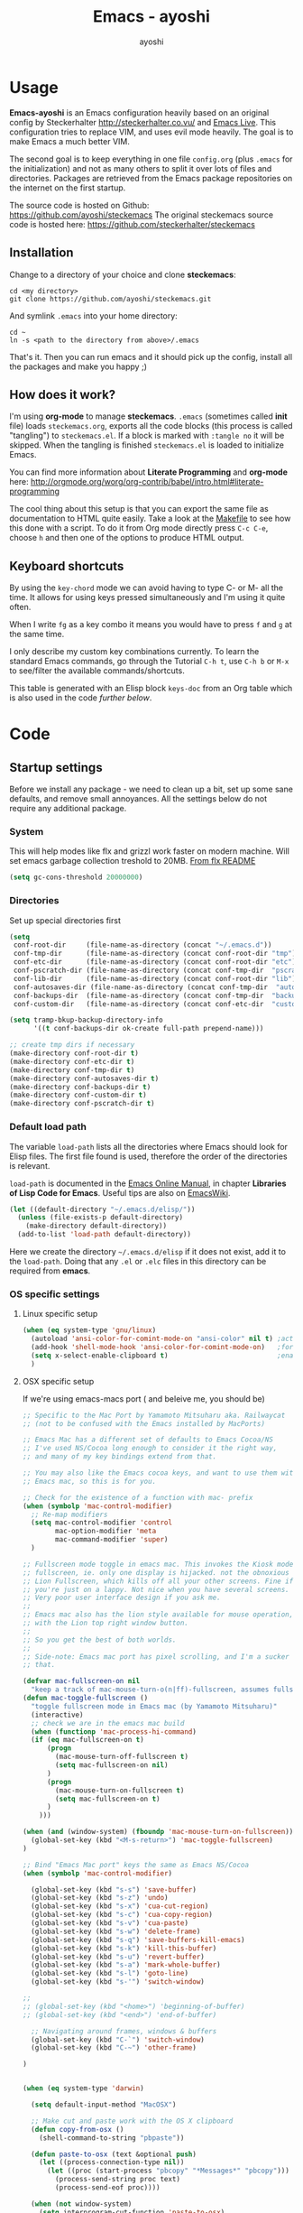 #+Title: Emacs - ayoshi
#+Author: ayoshi

* Options                                                  :noexport:ARCHIVE:
#+options: todo:t html-style:nil
#+html_head: <link rel="stylesheet" type="text/css" href="/css/style.css" />

#+begin_src emacs-lisp :tangle no :results silent
(org-babel-tangle-file "config.org" "config.el" "emacs-lisp")
#+end_src


* Usage

*Emacs-ayoshi* is an Emacs configuration heavily based on an original config by Steckerhalter http://steckerhalter.co.vu/ and [[https://github.com/overtone/emacs-live][Emacs Live]].
 This configuration tries to replace VIM, and uses evil mode heavily. The goal is to make Emacs a much better VIM.

The second goal is to keep everything in one file =config.org= (plus =.emacs= for the initialization) and not as many others to split it over lots of files and directories. Packages are retrieved from the Emacs package repositories on the internet on the first startup.

The source code is hosted on Github: [[https://github.com/ayoshi/steckemacs]]
The original steckemacs source code is hosted  here: [[https://github.com/steckerhalter/steckemacs]]

** Installation

Change to a directory of your choice and clone *steckemacs*:

#+begin_src shell-script
cd <my directory>
git clone https://github.com/ayoshi/steckemacs.git
#+end_src

And symlink =.emacs= into your home directory:

#+begin_src shell-script
cd ~
ln -s <path to the directory from above>/.emacs
#+end_src

That's it. Then you can run emacs and it should pick up the config, install all the packages and make you happy ;)

** How does it work?

I'm using *org-mode* to manage *steckemacs*. =.emacs= (sometimes called *init* file) loads =steckemacs.org=, exports all the code blocks (this process is called "tangling") to =steckemacs.el=. If a block is marked with =:tangle no= it will be skipped. When the tangling is finished =steckemacs.el= is loaded to initialize Emacs.

You can find more information about *Literate Programming* and *org-mode* here: http://orgmode.org/worg/org-contrib/babel/intro.html#literate-programming

The cool thing about this setup is that you can export the same file as documentation to HTML quite easily. Take a look at the [[https://github.com/steckerhalter/steckemacs/blob/master/Makefile][Makefile]] to see how this done with a script. To do it from Org mode directly press =C-c C-e=, choose =h= and then one of the options to produce HTML output.

** Keyboard shortcuts

By using the =key-chord= mode we can avoid having to type C- or M- all the time. It allows for using keys pressed simultaneously and I'm using it quite often.

When I write =fg= as a key combo it means you would have to press =f= and =g= at the same time.

I only describe my custom key combinations currently. To learn the standard Emacs commands, go through the Tutorial =C-h t=, use =C-h b= or =M-x= to see/filter the available commands/shortcuts.

#+NAME: keys-doc
#+begin_src emacs-lisp :var keys=keys :tangle no :results output raw :exports results
(let* ((header (car keys))
       (keys (delq header keys))
       (category))
  (pop keys)
  (mapcar (lambda (l) (if (listp l)
                          (progn
                            (unless (string= (nth 1 l) category)
                              (setq category (nth 1 l))
                              (princ (format "*** %s\n" category))
                              (princ "#+ATTR_HTML: :rules all :cellpadding 4\n")
                              (princ "| / | <r> | | \n"))
                            (princ (format "| # | =%s= | %s |\n" (car l) (nth 2 l))))
                        (princ "|-\n")))
          keys))
(princ "\n")
#+end_src

This table is generated with an Elisp block =keys-doc= from an Org table which is also used in the code [[*Key%20Bindings][further below]].

* Code

** Startup settings

Before we install any package - we need to clean up a bit, set up some sane defaults, and remove small annoyances. All the settings below do not require any additional package.

*** System

This will help modes like flx and grizzl work faster on modern machine. Will set emacs garbage collection treshold to 20MB.
[[http://github.com/lewang/flx#gc-optimization][From flx README]]

#+begin_src emacs-lisp
(setq gc-cons-threshold 20000000)
#+end_src

*** Directories

Set up special directories first

#+begin_src emacs-lisp
(setq
 conf-root-dir     (file-name-as-directory (concat "~/.emacs.d"))
 conf-tmp-dir      (file-name-as-directory (concat conf-root-dir "tmp"))
 conf-etc-dir      (file-name-as-directory (concat conf-root-dir "etc"))
 conf-pscratch-dir (file-name-as-directory (concat conf-tmp-dir  "pscratch"))
 conf-lib-dir      (file-name-as-directory (concat conf-root-dir "lib"))
 conf-autosaves-dir (file-name-as-directory (concat conf-tmp-dir  "autosaves"))
 conf-backups-dir  (file-name-as-directory (concat conf-tmp-dir  "backups"))
 conf-custom-dir   (file-name-as-directory (concat conf-etc-dir  "custom")))

(setq tramp-bkup-backup-directory-info
      '((t conf-backups-dir ok-create full-path prepend-name)))

;; create tmp dirs if necessary
(make-directory conf-root-dir t)
(make-directory conf-etc-dir t)
(make-directory conf-tmp-dir t)
(make-directory conf-autosaves-dir t)
(make-directory conf-backups-dir t)
(make-directory conf-custom-dir t)
(make-directory conf-pscratch-dir t)

#+end_src
*** Default load path

The variable =load-path= lists all the directories where Emacs should look for Elisp files. The first file found is used, therefore the order of the directories is relevant.

=load-path= is documented in the [[http://www.gnu.org/software/emacs/manual/html_node/emacs/Lisp-Libraries.html][Emacs Online Manual]], in chapter *Libraries of Lisp Code for Emacs*. Useful tips are also on [[http://www.emacswiki.org/emacs/LoadPath][EmacsWiki]].

#+begin_src emacs-lisp
(let ((default-directory "~/.emacs.d/elisp/"))
  (unless (file-exists-p default-directory)
    (make-directory default-directory))
  (add-to-list 'load-path default-directory))
#+end_src

Here we create the directory =~/.emacs.d/elisp= if it does not exist, add it to the =load-path=. Doing that any =.el= or =.elc= files in this directory can be required from *emacs*.

*** OS specific settings

**** Linux specific setup

#+begin_src emacs-lisp
(when (eq system-type 'gnu/linux)
  (autoload 'ansi-color-for-comint-mode-on "ansi-color" nil t) ;activate coloring
  (add-hook 'shell-mode-hook 'ansi-color-for-comint-mode-on)   ;for the shell
  (setq x-select-enable-clipboard t)                           ;enable copy/paste from emacs to other apps
  )
#+end_src

**** OSX specific setup

If we're using emacs-macs port ( and beleive me, you should be)

#+begin_src emacs-lisp
;; Specific to the Mac Port by Yamamoto Mitsuharu aka. Railwaycat
;; (not to be confused with the Emacs installed by MacPorts)

;; Emacs Mac has a different set of defaults to Emacs Cocoa/NS
;; I've used NS/Cocoa long enough to consider it the right way,
;; and many of my key bindings extend from that.

;; You may also like the Emacs cocoa keys, and want to use them with
;; Emacs mac, so this is for you.

;; Check for the existence of a function with mac- prefix
(when (symbolp 'mac-control-modifier)
  ;; Re-map modifiers
  (setq mac-control-modifier 'control
        mac-option-modifier 'meta
        mac-command-modifier 'super)
  )

;; Fullscreen mode toggle in emacs mac. This invokes the Kiosk mode
;; fullscreen, ie. only one display is hijacked. not the obnoxious
;; Lion Fullscreen, which kills off all your other screens. Fine if
;; you're just on a lappy. Not nice when you have several screens.
;; Very poor user interface design if you ask me.
;;
;; Emacs mac also has the lion style available for mouse operation,
;; with the Lion top right window button.
;;
;; So you get the best of both worlds.
;;
;; Side-note: Emacs mac port has pixel scrolling, and I'm a sucker for
;; that.

(defvar mac-fullscreen-on nil
  "keep a track of mac-mouse-turn-o(n|ff)-fullscreen, assumes fullscreen is not on")
(defun mac-toggle-fullscreen ()
  "toggle fullscreen mode in Emacs mac (by Yamamoto Mitsuharu)"
  (interactive)
  ;; check we are in the emacs mac build
  (when (functionp 'mac-process-hi-command)
  (if (eq mac-fullscreen-on t)
      (progn
        (mac-mouse-turn-off-fullscreen t)
        (setq mac-fullscreen-on nil)
      )
      (progn
        (mac-mouse-turn-on-fullscreen t)
        (setq mac-fullscreen-on t)
      )
    )))

(when (and (window-system) (fboundp 'mac-mouse-turn-on-fullscreen))
  (global-set-key (kbd "<M-s-return>") 'mac-toggle-fullscreen)
)

;; Bind "Emacs Mac port" keys the same as Emacs NS/Cocoa
(when (symbolp 'mac-control-modifier)

  (global-set-key (kbd "s-s") 'save-buffer)
  (global-set-key (kbd "s-z") 'undo)
  (global-set-key (kbd "s-x") 'cua-cut-region)
  (global-set-key (kbd "s-c") 'cua-copy-region)
  (global-set-key (kbd "s-v") 'cua-paste)
  (global-set-key (kbd "s-w") 'delete-frame)
  (global-set-key (kbd "s-q") 'save-buffers-kill-emacs)
  (global-set-key (kbd "s-k") 'kill-this-buffer)
  (global-set-key (kbd "s-u") 'revert-buffer)
  (global-set-key (kbd "s-a") 'mark-whole-buffer)
  (global-set-key (kbd "s-l") 'goto-line)
  (global-set-key (kbd "s-'") 'switch-window)

;;
;; (global-set-key (kbd "<home>") 'beginning-of-buffer)
;; (global-set-key (kbd "<end>") 'end-of-buffer)

  ;; Navigating around frames, windows & buffers
  (global-set-key (kbd "C-`") 'switch-window)
  (global-set-key (kbd "C-~") 'other-frame)

)
#+end_src


#+begin_src emacs-lisp :tangle yes

#+end_src

#+begin_src emacs-lisp
(when (eq system-type 'darwin)

  (setq default-input-method "MacOSX")

  ;; Make cut and paste work with the OS X clipboard
  (defun copy-from-osx ()
    (shell-command-to-string "pbpaste"))

  (defun paste-to-osx (text &optional push)
    (let ((process-connection-type nil))
      (let ((proc (start-process "pbcopy" "*Messages*" "pbcopy")))
        (process-send-string proc text)
        (process-send-eof proc))))

  (when (not window-system)
    (setq interprogram-cut-function 'paste-to-osx)
    (setq interprogram-paste-function 'copy-from-osx))

  ;; Work around a bug on OS X where system-name is a fully qualified
  ;; domain name
  (setq system-name (car (split-string system-name "\\."))))

  (setq x-select-enable-clipboard t)                           ;enable copy/paste from emacs to other apps

#+end_src

*** Encoding

We'll set all coding systems to UTF-8

#+begin_src emacs-lisp
(set-language-environment 'utf-8)
(set-default-coding-systems 'utf-8)
(setq locale-coding-system 'utf-8)
(set-terminal-coding-system 'utf-8)
(set-keyboard-coding-system 'utf-8)
(set-selection-coding-system 'utf-8)
(prefer-coding-system 'utf-8)
;;disable CJK coding/encoding (Chinese/Japanese/Korean characters)
(setq utf-translate-cjk-mode nil)
#+end_src

*** Basic interface settings

First - let's clean up some visual clutter

#+begin_src emacs-lisp
(setq inhibit-startup-message t
      indicate-buffer-boundaries 'right)             ;fringe markers

(if (fboundp 'scroll-bar-mode) (scroll-bar-mode -1))
(if (fboundp 'tool-bar-mode) (tool-bar-mode -1))
;; Menu bar is not really a hindrance in Mac GUI mode
;; (if (fboundp 'menu-bar-mode) (menu-bar-mode -1))
#+end_src

The only way to disable both audio and visual bells.

#+begin_src emacs-lisp
(setq ring-bell-function (lambda () ()))
#+end_src

The following will do some interface changes, and will fix some annoying quirks

#+begin_src emacs-lisp
(setq
 column-number-mode t             ;show the column number
 mouse-yank-at-point t     ;middle click with the mouse yanks at point
 history-length 250        ;default is 30
 confirm-nonexistent-file-or-buffer nil ;don't ask to create a buffer
 vc-follow-symlinks t                   ;follow symlinks automatically
 eval-expression-print-length nil       ;do not truncate printed expressions
 eval-expression-print-level nil        ;print nested expressions
 truncate-lines nil;,
 kill-ring-max 5000                     ;truncate kill ring after 5000 entries
 mark-ring-max 5000                     ;truncate mark ring after 5000 entries
 mouse-autoselect-window -.1            ;window focus follows the mouse pointer
 mouse-wheel-scroll-amount '(1 ((shift) . 5) ((control))) ;make mouse scrolling smooth
 indicate-buffer-boundaries 'right             ;fringe markers
 split-height-threshold 110                   ;more readily split horziontally
 enable-recursive-minibuffers t)

(put 'narrow-to-region 'disabled nil)   ;narrow to region should be enabled by default
#+end_src

*** Default editor settings

These have to be set as defaults.

#+begin_src emacs-lisp
(global-font-lock-mode t)

(minibuffer-depth-indicate-mode 1)

;; Always indent on a newline. This setting affects Evil Insert mode too
(global-set-key (kbd "RET") 'newline-and-indent)

(setq-default
 default-major-mode 'text-mode    ;use text mode per default
 tab-width 4
 indent-tabs-mode nil                   ;use spaces instead of tabs
 c-basic-offset 4                       ;"tab" with in c-related modes
 c-hungry-delete-key t                  ;delete more than one space
 require-final-newline t          ;auto add newline at the end of file
 show-paren-mode t  ; always show matching parens
 show-trailing-whitespace nil
 indicate-empty-lines nil
 fill-column 7
 )
#+end_src

*** Prompt Behavior

#+begin_src emacs-lisp -n -r
(defalias 'yes-or-no-p 'y-or-n-p) (ref:y-or-n)

(setq kill-buffer-query-functions (ref:process-query)
  (remq 'process-kill-buffer-query-function
         kill-buffer-query-functions))
#+end_src

In [[(y-or-n)][line (y-or-n)]] all "yes" or "no" questions are aliased to "y" or "n". We don't really want to type a full word to answer a question from Emacs

Also Emacs should be able to kill processes without asking ([[(process-query)][line (process-query)]]). Got that snippet from: http://www.masteringemacs.org/articles/2010/11/14/disabling-prompts-emacs/
*** Backup and autosave

#+begin_src emacs-lisp
(make-variable-buffer-local 'backup-inhibited)
(setq bkup-backup-directory-info
      `((t ,conf-backups-dir ok-create full-path prepend-name)))

(setq auto-save-file-name-transforms `((".*" ,(concat conf-autosaves-dir "\\1") t)))
(setq backup-by-copying t)
(setq backup-directory-alist `((".*" . ,conf-backups-dir)))
(setq auto-save-list-file-name (concat conf-autosaves-dir "autosave-list"))

(setq delete-old-versions t
      kept-new-versions 6
      kept-old-versions 2
      version-control t)
#+end_src

*** Custom file

Custom file should be under it's own dir.

#+begin_src emacs-lisp
(setq custom-file (expand-file-name (concat conf-custom-dir "emacs-custom.el")))
#+end_src


*** Scratch buffer

#+begin_src emacs-lisp
(setq initial-major-mode 'lisp-interaction-mode
      redisplay-dont-pause t
      column-number-mode t
      echo-keystrokes 0.02
      inhibit-startup-message t
      transient-mark-mode t
      shift-select-mode nil
      require-final-newline t
      truncate-partial-width-windows nil
      delete-by-moving-to-trash nil
      confirm-nonexistent-file-or-buffer nil
      query-replace-highlight t
      next-error-highlight t
      next-error-highlight-no-select t)
#+end_src
*** Mouse should work in terminal

#+begin_src emacs-lisp
(require 'mouse)
#+end_src

Mouse mode must be initialised for each new terminal [[http://stackoverflow.com/a/6798279/27782]]

#+begin_src emacs-lisp
(defun initialise-mouse-mode (&optional frame)
  "Initialise mouse mode for the current terminal."
  (if (not frame) ;; The initial call.
      (xterm-mouse-mode 1)
    ;; Otherwise called via after-make-frame-functions.
    (if xterm-mouse-mode
        ;; Re-initialise the mode in case of a new terminal.
        (xterm-mouse-mode 1))))


;; Evaluate both now (for non-daemon emacs) and upon frame creation
;; (for new terminals via emacsclient).
(initialise-mouse-mode)
(add-hook 'after-make-frame-functions 'initialise-mouse-mode)

(setq mouse-yank-at-point t)

(global-set-key [mouse-4] '(lambda ()
                             (interactive)
                             (scroll-down 1)))

(global-set-key [mouse-5] '(lambda ()
                             (interactive)
                             (scroll-up 1)))
#+end_src

** Install all needed packages

*** Online Check

#+begin_src emacs-lisp
(setq my-onlinep nil)
(unless
    (condition-case nil
        (delete-process
         (make-network-process
          :name "my-check-internet"
          :host "elpa.gnu.org"
          :service 80))
      (error t))
  (setq my-onlinep t))
#+end_src

Try to open a connection to =elpa.gnu.org= and if it succeeds set =my-onlinep= to true. We use this flag later for network related operations.

*** El-Get

#+CAPTION: El-Get Logo
#+NAME: el-get-logo
[[https://raw.github.com/dimitri/el-get/master/logo/el-get.png]]

#+BEGIN_QUOTE
El-Get is designed to simplify this process and allow access to all the various methods of obtaining packages from a single interface. Every package has a recipe that allows you to locate the original source, and that can be updated if the package is moved.
#+END_QUOTE

#+CAPTION: Dimitri Fontaine
#+NAME: fig:dimitri
[[http://tapoueh.org/images/dim.jpeg]]

Dimitri (on the image above, [[fig:dimitri]]) is the clever guy that brougth us El-Get. The code is hosted [[https://github.com/dimitri/el-get][on Github]].

#+begin_src emacs-lisp -n -r
(add-to-list 'load-path "~/.emacs.d/el-get/el-get")
(setq el-get-install-skip-emacswiki-recipes t) (ref:wiki)
(unless (require 'el-get nil 'noerror)
  (if my-onlinep
    (with-current-buffer
        (url-retrieve-synchronously
         "https://raw.github.com/dimitri/el-get/master/el-get-install.el")
      (goto-char (point-max))
      (eval-print-last-sexp))
    (error "El-Get is not installed and we are unable to download it without an internet connection: cannot continue")))
#+end_src

This sets up the load path and fetches and evaluates the stable El-Get branch if not already loaded (as described [[https://github.com/dimitri/el-get#basic-setup][on Github]]). In line [[(wiki)]] we make sure El-Get doesn't load all the Wiki recipes as we don't use them.

#+begin_src emacs-lisp :results silent
(setq el-get-sources
      '(
        ;;(:name company-cider
        ;;       :type github
        ;;       :pkgname "steckerhalter/company-cider"
        ;;       :prepare (eval-after-load 'company '(add-to-list 'company-backends 'company-cider)))
        (:name eval-sexp-fu
               :type http
               :url "http://www.emacswiki.org/emacs/download/eval-sexp-fu.el")
        (:name helm-google
               :type git
               :url "https://github.com/steckerhalter/helm-google")
        (:name magit-filenotify
               :type git
               :url "https://github.com/magit/magit-filenotify")
        ;; TODO: fix the package
        ;;(:name evil-extra-operator
        ;;       :type github
        ;;       :pkgname "Dewdrops/evil-extra-operator")
        ;;(:name evil-exchange
        ;;       :type github
        ;;       :features evil-exchange
        ;;       :pkgname "Dewdrops/evil-exchange")
        ;;(:name evil-plugins
        ;;       :type github
        ;;       :features evil-plugins
        ;;       :pkgname "tarao/evil-plugins")
        ;;(:name powerline
        ;;       :type github
        ;;       :pkgname "milkypostman/powerline")
        ;;(:name emacs-soothe-theme
        ;;       :type github
        ;;       :after (add-to-list 'custom-theme-load-path "~/.emacs.d/el-get/emacs-soothe-theme")
        ;;       :pkgname "milkypostman/emacs-soothe-theme")
        (:name replace-colorthemes
               :type github
               :after (add-to-list 'custom-theme-load-path "~/.emacs.d/el-get/replace-colorthemes")
               :pkgname "emacs-jp/replace-colorthemes")
        ))
#+end_src

These are simple El-Get recipes that will either fetch single Elisp files or clone a Git repo.

#+begin_src emacs-lisp
(setq my-el-get-packages
      (append
       '()
       (mapcar 'el-get-source-name el-get-sources)))

(el-get 'sync my-el-get-packages)
#+end_src

The sync function expects the package names which are extracted from =el-get-sources=. El-Get does the magic and gets the packages specified in =el-get-sources=.

*** Packages

#+begin_src emacs-lisp
   (add-to-list 'package-archives '("melpa" . "http://melpa.milkbox.net/packages/"))
   (add-to-list 'package-archives '("org" . "http://orgmode.org/elpa/"))
   (add-to-list 'package-archives '("marmalade" . "http://marmalade-repo.org/packages/"))
#+end_src

This adds two remote package repositories. The repo from the FSF is already included in Emacs 24 (see http://elpa.gnu.org/).

The best repository by far is [[http://melpa.milkbox.net/][MELPA]]. It builds packages directly from upstream source code. There's a nice [[https://twitter.com/melpa_emacs][Twitter Feed]] showing the packages that have been updated, which is great to discover new modes.

To get the latest org-mode I also add the repo from [[http://orgmode.org/][org-mode.org]].

#+begin_src emacs-lisp
(setq my-packages
      '(ack-and-a-half
        ace-jump-mode
        ag
        auto-compile
        evil
        surround
        ert-modeline
        evil-indent-textobject
        evil-leader
        evil-nerd-commenter
        evil-matchit
        evil-tabs
        exec-path-from-shell
        apache-mode
        auto-dim-other-buffers
        auto-save-buffers-enhanced
        back-button
        buffer-move
        cider
        creole-mode
        clojure-mode
        company
        company-jedi
        csv-mode
        dash
        dash-at-point
        deft
        dired+
        discover
        diff-hl
        elpy
        erc-hl-nicks
        expand-region
        fasd
        fixmee
        flycheck
        flx-ido
        geben
        gist
        grandshell-theme
        sublime-themes
        grizzl
        haskell-mode
        hide-comnt
        hideshowvis
        highlight
        helm
        helm-descbinds
        helm-gtags
        helm-git
        helm-projectile
        helm-swoop
        highlight-symbol
        htmlize
        iedit
        ido-vertical-mode
        ido-ubiquitous
        ido-hacks
        ibuffer-vc
        jinja2-mode
        js2-mode
        json-mode
        json-reformat
        key-chord
        markdown-mode+
        melpa-upstream-visit
        mmm-mode
        move-text
        multi-term
        multiple-cursors
        nrepl-eval-sexp-fu
        org
        ;;org-mobile-sync
        powerline
        ;;yphp-eldoc
        php-mode
        popup
        popwin
        projectile
        pretty-symbols
        pos-tip
        rainbow-mode
        rainbow-delimiters
        robe
        restclient
        sequential-command
        skewer-mode
        smart-mode-line
        smartparens
        smex
        visual-regexp
        vlf
        volatile-highlights
        web-mode
        yaml-mode
        yari
        solarized-theme
        color-theme-sanityinc-solarized
        color-theme-sanityinc-tomorrow
        ))
#+end_src

Quite a big list of packages. When Emacs starts up the first time it takes quite a while to install all of them.

#+begin_src emacs-lisp
(when my-onlinep
  (package-refresh-contents)
  (cl-loop for p in my-packages
           unless (package-installed-p p)
           do (package-install p)))
#+end_src

This part first checks if there is an internet connection. If true it refreshes the package archive cache and goes on to install all the packages that are not yet installed.

** Post-package initialization

Some things should be ran before everything else, but they require side packages, available in repositories.

**** Ensure OSX version honors PATH added from shell

#+begin_src emacs-lisp
(when (eq system-type 'darwin)
  (exec-path-from-shell-initialize))
#+end_src

** Set up key bindings

#+begin_src emacs-lisp
(defvar my-keys-minor-mode-map (make-keymap) "my-keys-minor-mode keymap.")
#+end_src

This is a custom keymap. It is used for a [[my-keys-minor-mode][minor mode that is activated at the end]]. This is the only way I know of to make sure no other minor modes to these override special keys. Setting a global key will not suffice.

#+begin_src emacs-lisp
(key-chord-mode 1)
(setq key-chord-two-keys-delay 0.05)
#+end_src

#+BEGIN_QUOTE
Key-chord lets you bind commands to combination of key-strokes. Here a "key chord" means two keys pressed simultaneously, or a single key quickly pressed twice.
#+END_QUOTE

The source code can be found on [[http://www.emacswiki.org/emacs/key-chord.el][EmacsWiki]].

We need to turn the mode on here so that we can map keys further below. We lower the delay so that chords are not triggered too easily.

#+NAME: gen-keys
#+begin_src emacs-lisp :var keys=keys :results output :tangle no :exports none :colnames nil
(mapcar (lambda (l)
          (let* ((key (car l))
                 (def
                  (cond ((string-match "^[[:alnum:]]\\{2\\}$" (format "%s" key))
                         (format "key-chord-define-global \"%s\"" key))
                        (t
                         (format "global-set-key (kbd \"%s\")" key)))
                  )
                 (command (car (last l))))
            (princ (format "(%s %s)\n" def command))))
        keys)
#+end_src

#+begin_src emacs-lisp :noweb yes :results silent
<<gen-keys()>>
#+end_src

The code for the keys is generated from data in an Org table named =keys= using a bit of Elisp code =gen-keys= and is spit out inside a code block via [[http://orgmode.org/manual/noweb.html][Noweb syntax]]. The same data is also used in the [[Keyboard%20shortcuts][Keyboard shortcuts]] section to generate the documentation. I'd like to be able to have only one place to change key information and have it updated wherever necessary.

#+begin_src emacs-lisp
(define-key key-translation-map (kbd "C-t") (kbd "C-p"))
(define-key my-keys-minor-mode-map (kbd "<C-return>") 'helm-mini)
#+end_src

=C-t= is translated to =C-p= (move up), this helps me with navigating using the [[http://en.wikipedia.org/wiki/Dvorak_Simplified_Keyboard][Dvorak keyboard layout]].
=my-keys-minor-mode-map= is used to set =C-return= in this case in a way so that other minor modes cannot override it.

**** Emacs Key definition table                                    :noexport:
#+TBLNAME: keys
| Combo             | Category    | Desciption                                                | Command                                                     |
|-------------------+-------------+-----------------------------------------------------------+-------------------------------------------------------------|
| C-h x             | General     | Kill emacs (including the daemon if it is running)        | (lambda () (interactive) (shell-command "pkill emacs"))     |
| C-c n             | General     | Show file name + path, save to clipboard                  | 'show-file-name                                             |
| C-x a s           | General     | Toggle auto saving of buffers                             | 'auto-save-buffers-enhanced-toggle-activity                 |
| C-c d             | General     | Change dictionary                                         | 'ispell-change-dictionary                                   |
| C-c C-f           | General     | Toggle flyspell mode (spellchecking)                      | 'flyspell-mode                                              |
| C-S-p             | General     | Sublime-like command palette (execute command)            | 'sublime-csp                                                |
| M-x               | General     | Smex (execute command)                                    | 'smex                                                       |
| M-X               | General     | Smex (execute major mode command)                         | 'smex-major-mode-commands                                   |
| M-X               | General     | Smex (execute major mode command)                         | 'smex-major-mode-commands                                   |
| C-h C-h           | General     | Helm M-x (execute command)                                | 'helm-M-x                                                   |
| C-h h             | General     | Helm navigate project files                               | 'helm-projectile                                            |
| <C-S-iso-lefttab> | General     | Helm for files                                            | 'helm-for-files                                             |
| C-h ,             | General     | Helm: find commands, functions, variables and faces       | 'helm-apropos                                               |
| C-h .             | General     | Helm: Emacs info manual                                   | 'helm-info-emacs                                            |
| C-h 4             | General     | Helm: Elisp info manual                                   | 'helm-info-elisp                                            |
| C-h 3             | General     | Helm: Locate an Elisp library                             | 'helm-locate-library                                        |
| C-h C-p           | General     | Open file                                                 | 'find-file                                                  |
| cg                | General     | Customize group                                           | 'customize-group                                            |
| C-c m             | Interface   | Toggle the menu bar                                       | 'menu-bar-mode                                              |
| s--               | Interface   | Decrease the font size                                    | 'text-scale-decrease                                        |
| s-=               | Interface   | Increase the font size                                    | 'text-scale-increase                                        |
| ln                | Interface   | Show/hide the line numbers                                | 'linum-mode                                                 |
| C-x C-u           | Internet    | Prompt for URL and insert contents at point               | 'my-url-insert-file-contents                                |
| C-c C-w           | Internet    | Browse URL under cursor                                   | 'browse-url-at-point                                        |
| C-z               | Editing     | Undo - but do not trigger redo                            | 'undo-only                                                  |
| <M-f10>           | Editing     | Move line or region up                                    | 'move-text-up                                               |
| <M-f9>            | Editing     | Move line or region down                                  | 'move-text-down                                             |
| C-S-c C-S-c       | Editing     | Edit region with multiple cursors                         | 'mc/edit-lines                                              |
| C-<               | Editing     | Multiple cursors up                                       | 'mc/mark-previous-like-this                                 |
| C->               | Editing     | Multiple cursors down                                     | 'mc/mark-next-like-this                                     |
| C-*               | Editing     | Mark all like "this" with multiple cursors                | 'mc/mark-all-like-this                                      |
| vr                | Editing     | Visual regexp/replace                                     | 'vr/replace                                                 |
| i9                | Editing     | Toggle electric indent mode                               | 'electric-indent-mode                                       |
| ac                | Editing     | Align nearby elements                                     | 'align-current                                              |
| C-8               | Editing     | Select symbol under cursor, repeat to expand              | 'er/expand-region                                           |
| M-8               | Editing     | Contract the current selection                            | 'er/contract-region                                         |
| M-W               | Editing     | Delete region (but don't put it into kill ring)           | 'delete-region                                              |
| fc                | Editing     | Toggle flycheck mode                                      | 'flycheck-mode                                              |
| C-c q             | Editing     | Toggle word wrap                                          | 'auto-fill-mode                                             |
| C-c w             | Editing     | Cleanup whitespaces                                       | 'whitespace-cleanup                                         |
| C-h C-v           | Editing     | Toggle visual line mode                                   | 'visual-line-mode                                           |
| C-h TAB           | Editing     | Indent the whole buffer                                   | 'my-indent-whole-buffer                                     |
| C-=               | Editing     | Expand Region                                             | 'er/expand-region                                           |
| C-?               | Source      | Go to definition of function or variable at point         | 'my-find-function-or-variable-at-point                      |
| C-h C-f           | Source      | Go to the definition of the function under cursor         | 'find-function-at-point                                     |
| M-5               | Source      | Helm select etags                                         | 'helm-etags-select                                          |
| M-6               | Source      | Find tag in a new window                                  | 'find-tag-other-window                                      |
| C-h C-0           | Source      | Edebug defun at point                                     | 'edebug-defun                                               |
| C-h C-b           | Source      | Evaluate the current buffer                               | 'eval-buffer                                                |
| C-h C-e           | Source      | Toggle debug on error                                     | 'toggle-debug-on-error                                      |
| C-h C-d           | Directory   | Open dired in current file location                       | 'dired-jump                                                 |
| sb                | Directory   | Open the speedbar                                         | 'speedbar                                                   |
| C-c T             | Directory   | Open terminal in current directory                        | (lambda () (interactive) (my-open-terminal nil))            |
| C-c t             | Directory   | Open terminal in current project root                     | (lambda () (interactive) (my-open-terminal t))              |
| C-h C-/           | Directory   | Use fasd to navigate to a file or directory               | 'fasd-find-file                                             |
| C-h C-s           | Buffers     | Save the current buffer                                   | 'save-buffer                                                |
| C-c r             | Buffers     | Revert a buffer to the saved state                        | 'revert-buffer                                              |
| C-x C-b           | Buffers     | use ido to switch buffers                                 | 'ido-switch-buffer                                          |
| <f6>              | Buffers     | Kill current buffer                                       | (lambda () (interactive) (kill-buffer (buffer-name)))       |
| <f8>              | Buffers     | Switch to "other" buffer                                  | (lambda () (interactive) (switch-to-buffer nil))            |
| jn                | Buffers     | Switch to "other" buffer                                  | (lambda () (interactive) (switch-to-buffer nil))            |
| fv                | Buffers     | Kill current buffer                                       | (lambda () (interactive) (kill-buffer (buffer-name)))       |
| sv                | Buffers     | Save the current buffer                                   | 'save-buffer                                                |
| sc                | Buffers     | Switch to scratch buffer                                  | (lambda () (interactive)(switch-to-buffer "*scratch*"))     |
| <f9>              | Buffers     | Split window and show/hide last buffer                    | 'my/split-window                                            |
| C-h C-SPC         | History     | Helm show the kill ring                                   | 'helm-show-kill-ring                                        |
| C-h SPC           | History     | Helm show all mark rings                                  | 'helm-all-mark-rings                                        |
| C-3               | History     | Go backward in movement history                           | 'back-button-local-backward                                 |
| C-4               | History     | Go forward in movement history                            | 'back-button-local-forward                                  |
| M-2               | Occur       | Show all symbols like the one cursor is located at        | 'highlight-symbol-occur                                     |
| M-3               | Occur       | Previous symbol like the one the cursor is on             | (lambda () (interactive) (highlight-symbol-jump -1))        |
| M-4               | Occur       | Next symbol like the one the cursor is on                 | (lambda () (interactive) (highlight-symbol-jump 1))         |
| M-9               | Occur       | Helm search for occurences in open buffers                | 'helm-occur                                                 |
| 34                | Occur       | Helm imenu                                                | 'helm-imenu                                                 |
| M-i               | Occur       | Helm swoop                                                | 'helm-swoop                                                 |
| M-I               | Occur       | Helm swoop back to last point                             | 'helm-swoop-back-to-last-point                              |
| ok                | Occur       | Projectile multiple occur                                 | 'projectile-multi-occur                                     |
| C-0               | Windows     | Select previous window                                    | (lambda () (interactive) (select-window (previous-window))) |
| C-9               | Windows     | Select next window                                        | (lambda () (interactive) (select-window (next-window)))     |
| <f2>              | Windows     | Split window vertically                                   | 'split-window-vertically                                    |
| <f3>              | Windows     | Split window horizontally                                 | 'split-window-horizontally                                  |
| <f4>              | Windows     | Delete current window (not the buffer)                    | 'delete-window                                              |
| <f5>              | Windows     | Only keep the current window and delete all others        | 'delete-other-windows                                       |
| <f7>              | Windows     | Toggle arrangement of two windows horizontally/vertically | 'toggle-window-split                                        |
| <M-up>            | Windows     | Move the current buffer window up                         | 'buf-move-up                                                |
| <M-down>          | Windows     | Move the current buffer window down                       | 'buf-move-down                                              |
| <M-left>          | Windows     | Move the current buffer window left                       | 'buf-move-left                                              |
| <M-right>         | Windows     | Move the current buffer window right                      | 'buf-move-right                                             |
| vg                | Find/Grep   | VC git grep                                               | 'vc-git-grep                                                |
| C-h C-f           | Find/Grep   | Grep find                                                 | 'grep-find                                                  |
| C-h C-o           | Find/Grep   | list matching regexp                                      | 'occur                                                      |
| C-h C-g           | Find/Grep   | Use the ag cli tool to grep project                       | 'ag-project                                                 |
| C-h C-l           | Find/Grep   | Helm locate                                               | 'helm-locate                                                |
| C-h C-z           | Find/Grep   | Projectile find file                                      | 'projectile-find-file                                       |
| C-h g             | Find/Grep   | Projectile grep                                           | 'projectile-grep                                            |
| C-h z             | Find/Grep   | Projectile ack                                            | 'projectile-ack                                             |
| M-0               | Find/Grep   | Helm find files with Git                                  | 'helm-git-find-files                                        |
| C-c g             | VCS         | Magit status - manual: http://magit.github.io/magit/      | 'magit-status                                               |
| C-c l             | VCS         | Magit log                                                 | 'magit-log                                                  |
| bm                | VCS         | Magit blame mode                                          | 'magit-blame-mode                                           |
| C-c s             | Open        | Open emacs shell                                          | 'shell                                                      |
| C-h r             | Open        | Open/hide dedicated term                                  | 'multi-term-dedicated-toggle                                |
| C-h C-c           | Open        | Next multi-term buffer                                    | 'multi-term-next                                            |
| C-h C-r           | Open        | Previous multi-term buffer                                | 'multi-term-prev                                            |
| C-h n             | Open        | New multi-term buffer                                     | 'multi-term                                                 |
| C-c c             | Open        | Open deft (quick notes tool)                              | 'deft                                                       |
| nm                | Open        | Open mu4e                                                 | 'mu4e                                                       |
| C-c e             | Open        | Open/connect with  ERC                                    | 'my-erc-connect                                             |
| C-h C-m           | Open        | Popup discover-my-major window                            | 'discover-my-major                                          |
| C-h C-<return>    | Open        | Emacs Web Wowser (internal Webbrowser)                    | 'eww                                                        |
| C-h M-RET         | Open        | Emacs Web Wowser do what I mean                           | 'my-eww-browse-dwim                                         |
| C-h C--           | Open        | Helm: Google                                              | 'helm-google                                                |
| C-h o             | Org         | Helm: Org info manual                                     | 'helm-info-org                                              |
| C-h C-n           | Org         | Open Org mode agenda                                      | (lambda () (interactive) (org-agenda nil "n"))              |
| C-h t             | Org         | Cpture simple task (todo)                                 | (lambda () (interactive) (org-capture nil "s"))             |
| C-h T             | Org         | Capture selection (todo)                                  | 'org-capture                                                |
| C-c i             | Org         | Start the clock on the current item                       | 'org-clock-in                                               |
| C-c o             | Org         | Stop the clock on the current item                        | 'org-clock-out                                              |
| C-c C-9           | Org         | Insert a new subheading and demote it                     | 'org-insert-subheading                                      |
| C-c C-0           | Org         | Insert a new TODO subheading                              | 'org-insert-todo-subheading                                 |
| C-h C-.           | Org         | Open/switch to home.org                                   | (lambda () (interactive) (find-file "~/org/home.org"))      |
| C-h C-u           | Org         | Open/switch to work.org                                   | (lambda () (interactive) (find-file "~/org/work.org"))      |
| C-h C-w           | Org         | Cut the current subtree into the clipboard                | 'org-cut-subtree                                            |
| M-;               | Evil        | Comment/Uncomment line                                    | 'evilnc-comment-or-uncomment-lines                          |
| C-c l             | Evil        | Comment/Uncomment to the line                             | 'evilnc-comment-or-uncomment-to-the-line                    |
| C-c c             | Evil        | Copy and Comment lines                                    | 'evilnc-copy-and-comment-lines                              |
| C-c p             | Evil        | Comment/Uncomment paragraphs                              | 'evilnc-comment-or-uncomment-paragraphs                     |
| ESC               | Global      | Replace Ctl-g                                             | 'keyboard-escape-quit                                       |
| <C-M-h>           | Smartparens | Forward Sexp                                              | 'sp-forward-sexp                                            |
| <C-M-l>           | Smartparens | Backward Sexp                                             | 'sp-backward-sexp                                           |
| <C-M-j>           | Smartparens | Down Sexp                                                 | 'sp-down-sexp                                               |
| <C-M-k>           | Smartparens | Up Sexp                                                   | 'sp-up-sexp                                                 |
| <C-M-a>           | Smartparens | Backward Down Sexp                                        | 'sp-backward-down-sexp                                      |
| <C-M-u>           | Smartparens | Backward Up Sexp                                          | 'sp-backward-up-sexp                                        |
| <C-M-n>           | Smartparens | Next Sexp                                                 | 'sp-next-sexp                                               |
| <C-M-p>           | Smartparens | Previous Sexp                                             | 'sp-previous-sexp                                           |
| <C-M-k>           | Smartparens | Kill Sexp                                                 | 'sp-kill-sexp                                               |
| <M-delete>        | Smartparens | Unwrap Sexp                                               | 'sp-unwrap-sexp                                             |
| <M-backspace>     | Smartparens | Backward Unwrap Sexp                                      | 'sp-backward-unwrap-sexp                                    |
| C-S-<right>       | Smartparens | Forward Slurp Sexp                                        | 'sp-forward-slurp-sexp                                      |
| C-S-<left>        | Smartparens | Forward Barf Sexp                                         | 'sp-forward-barf-sexp                                       |
| <C-M-left>        | Smartparens | Backward Slurp Sexp                                       | 'sp-backward-slurp-sexp                                     |
| <C-M-right>       | Smartparens | Backward Barf Sexp                                        | 'sp-backward-barf-sexp                                      |
| <C-M-D>           | Smartparens | Slice Sexp                                                | 'sp-slice-sexp                                              |


**** Evil Key definition table                                     :noexport:
     #+TBLNAME: evil_keys
     | Combo      | Category            | Desciption                           | Command                                 |
     | ;          | Evil Prefixes       | <Leader> key for further keybindings |                                         |
     | <Leader>jc | Evil Ace            | Jump Char                            | 'evil-ace-jump-char-mode                 |
     | <Leader>jw | Evil Ace            | Jump Word                            | 'evil-ace-jump-word-mode                 |
     | <Leader>jl | Evil Ace            | Jump Line                            | 'evil-ace-jump-line-mode                 |
     | <Leader>ci | Evil Nerd Commenter | Comment/Uncomment to the line        | 'evilnc-comment-or-uncomment-to-the-line |
     | <Leader>cl | Evil Nerd Commenter | Copy and Comment lines               | 'evilnc-copy-and-comment-lines           |
     | <Leader>cp | Evil Nerd Commenter | Comment/Uncomment paragraphs         | 'evilnc-comment-or-uncomment-paragraphs  |
     | <Leader>cr | Evil Nerd Commenter | Comment/Uncomment region             | 'evilnc-comment-or-uncomment-region      |

     Keybinding which are provided by corresponding plugins can be found in their documentation

     [[https://github.com/Dewdrops/evil-extra-operator]]
     [[https://github.com/tarao/evil-plugins]]
     [[https://github.com/redguardtoo/evil-nerd-commenter]]
     [[https://github.com/redguardtoo/evil-matchit]]
     [[https://github.com/Dewdrops/evil-exchange]]
     [[https://github.com/timcharper/evil-surround]]
     [[https://github.com/Dewdrops/evil-extra-operator]]

** Theme, Faces, Frame

   Here goes everything theme-related.

*** Pre-theme

    First things first - resetting theme to default on any load-theme will fix all small problems during theme change

#+begin_src emacs-lisp
(defadvice load-theme
  (before theme-dont-propagate activate)
  (mapcar #'disable-theme custom-enabled-themes))
#+end_src

Treat all themes as safe - don't see a real reason not too.

#+begin_src emacs-lisp
(setq custom-safe-themes t)
#+end_src

*** Set theme, face, frame

I really like solariazed and themes from [[https://github.com/owainlewis/emacs-color-themes/][Emacs Color Themes]]

Here's a preview from two of my favorite ones:

#+CAPTION: Hickey
#+NAME: Hickey theme
https://raw.github.com/owainlewis/emacs-color-themes/master/previews/hickey.png

#+CAPTION: Odersky
#+NAME: Hickey theme
https://raw.github.com/owainlewis/emacs-color-themes/master/previews/odersky.png

Also, for those who don't want to shell out for PragmataPro, the free [[http://mplus-fonts.sourceforge.jp/mplus-outline-fonts/download/index-en.html][M+ font]] is a tough one to beat.
They both are abolutely amazing each in it's own way.

#+begin_src emacs-lisp
(load-theme 'solarized-light t)
#+end_src

Select the first available font in order of preference

#+begin_src emacs-lisp
(require 'dash)
(defun font-candidate (&rest fonts)
  "Return the first available font."
  (--first (find-font (font-spec :name it)) fonts))

(set-face-attribute 'default nil :font (font-candidate "PragmataPro-16:weight=normal"
                                                       "M+ 2m:pixelsize=16:weight=light:slant=normal:width=normal:spacing=100:scalable=true"
                                                       "Menlo-16:weight=normal"
                                                       "DejaVu Sans Mono-10:weight=normal"))
#+end_src

Put that line into =~/.user.el= which is loaded [[*User%20Settings][in this init file too.]]

#+begin_src emacs-lisp
(setq frame-title-format
      '((:eval (if (buffer-file-name)
                   (abbreviate-file-name (buffer-file-name))
                 "%b"))))
#+end_src

For the frame title either show a file or a buffer name (if the buffer isn't visiting a file).

*** Post-theme tweaks
Some themes don't cover faces for the plugins I use. Here I tweak them

Git gutter backgroung is not set correctly by many themes.
This will reset it to the default background

#+begin_src emacs-lisp
(when (require 'git-gutter nil 'noerror)
  (set-face-background 'git-gutter:unchanged nil))
#+end_src

This one is for fast switching
#+begin_src emacs-lisp :tangle yes
(defun theme-dark()
  (interactive)
  (progn
    (load-theme 'odersky t)
    (set-face-attribute 'default nil :font (font-candidate "M+ 2m:pixelsize=16:weight=light:slant=normal:width=normal:spacing=100:scalable=true" "PragmataPro-16:weight=normal" "Menlo-16:weight=normal" "DejaVu Sans Mono-10:weight=normal"))))
#+end_src

** Custom Functions
*** my-url-insert-file-contents

#+begin_src emacs-lisp
(defun my-url-insert-file-contents (url)
  "Prompt for URL and insert file contents at point."
  (interactive "sURL: ")
  (url-insert-file-contents url)
  )
#+end_src

*** my-find-function-or-variable-at-point

#+begin_src emacs-lisp
(defun my-find-function-or-variable-at-point ()
  "Find directly the function/variable at point in the other window."
  (interactive)
  (let ((var (variable-at-point))
        (func (function-called-at-point)))
    (cond
     ((not (eq var 0)) (find-variable-other-window var))
      (func (find-function-other-window func))
       (t (message "Neither function nor variable found!")))))
#+end_src

I don't care if is a function or a variable... just go there, Emacs!

*** show-file-name

#+begin_src emacs-lisp
(defun show-file-name ()
  "Show the full path file name in the minibuffer."
  (interactive)
  (message (buffer-file-name))
  (kill-new (file-truename buffer-file-name))
  )
#+end_src

Display, the copy the filename of current buffer to kill ring.

*** my/split-window

#+begin_src emacs-lisp
(defun my/split-window()
  "Split the window to see the most recent buffer in the other window.
Call a second time to restore the original window configuration."
  (interactive)
  (if (eq last-command 'my/split-window)
      (progn
        (jump-to-register :my/split-window)
        (setq this-command 'my/unsplit-window))
    (window-configuration-to-register :my/split-window)
    (switch-to-buffer-other-window nil)))
#+end_src

*** toggle-window-split

#+begin_src emacs-lisp
(defun toggle-window-split ()
  (interactive)
  (if (= (count-windows) 2)
      (let* ((this-win-buffer (window-buffer))
         (next-win-buffer (window-buffer (next-window)))
         (this-win-edges (window-edges (selected-window)))
         (next-win-edges (window-edges (next-window)))
         (this-win-2nd (not (and (<= (car this-win-edges)
                     (car next-win-edges))
                     (<= (cadr this-win-edges)
                     (cadr next-win-edges)))))
         (splitter
          (if (= (car this-win-edges)
             (car (window-edges (next-window))))
          'split-window-horizontally
        'split-window-vertically)))
    (delete-other-windows)
    (let ((first-win (selected-window)))
      (funcall splitter)
      (if this-win-2nd (other-window 1))
      (set-window-buffer (selected-window) this-win-buffer)
      (set-window-buffer (next-window) next-win-buffer)
      (select-window first-win)
      (if this-win-2nd (other-window 1))))))
#+end_src

*** my-open-terminal
TODO Fix to work with iTerm on MAC
#+begin_src emacs-lisp
(defvar my-terminal '("terminator" . "--working-directory=")
  "Terminal executable and after the dot the working directory option for the terminal"
  )

(defun my-open-terminal (project-root-p)
  "Open the terminal emulator either from the project root or
  from the location of the current file."
  (start-process "*my-terminal*" nil (car my-terminal)
   (concat (cdr my-terminal)
           (file-truename
            (if project-root-p (projectile-project-root)
              (file-name-directory (or dired-directory load-file-name buffer-file-name)))
    ))
   )
  )
#+end_src

*** my-isearch-goto-match-beginning

#+begin_src emacs-lisp
(defun my-isearch-goto-match-beginning ()
  (when (and isearch-forward (not isearch-mode-end-hook-quit)) (goto-char isearch-other-end)))
(add-hook 'isearch-mode-end-hook 'my-isearch-goto-match-beginning)
#+end_src

Make =isearch-forward= put the cursor at the start of the search, not the end, so that isearch can be used for navigation. See also http://www.emacswiki.org/emacs/IsearchOtherEnd.

*** my-indent-whole-buffer

#+begin_src emacs-lisp
(defun my-indent-whole-buffer ()
  (interactive)
  (indent-region (point-min) (point-max)))
#+end_src

*** my-show-help

#+begin_src emacs-lisp
(require 'pos-tip)
(defun my-show-help (doc-function)
  "Show docs for symbol at point or at beginning of list if not on a symbol.
Pass symbol-name to the function DOC-FUNCTION."
  (interactive)
  (let ((s (symbol-name
            (save-excursion
              (or (symbol-at-point)
                  (progn (backward-up-list)
                         (forward-char)
                         (symbol-at-point)))))))
    (let ((doc-string (funcall doc-function s)))
      (when doc-string
          (pos-tip-show doc-string 'popup-tip-face (point) nil -1 60))
        (message "No documentation for %s" s)
        )))
(define-key lisp-mode-shared-map (kbd "C-c C-d")
  (lambda ()
    (interactive)
    (my-show-help #'ac-symbol-documentation)))
#+end_src

I wanted to be able to get a documentation popup without having to trigger auto-complete. It's mostly stolen from [[http://jaderholm.com/][Scott Jaderholm]] (the code is on [[http://www.emacswiki.org/emacs/AutoComplete][Emacswiki]]), but has been made more general to also work with other completion functions.

*** omnicompletion-like-vim

Activate all words omnicompletion like in vim
particularly handy for text files, todo lists. However not always
useful since it sucks in code where it mixes up syntax with comments
so we have a dedicated functino that enables it

#+begin_src emacs-lisp :tangle yes
(defun omnicompletion-like-vim ()
  (interactive)
  (require 'dabbrev)
  (require 'ac-dabbrev)
  (auto-complete-mode))
#+end_src

*** kill-other-buffers

#+begin_src emacs-lisp :tangle yes
;; Kill all buffers except for the current one
(defun kill-other-buffers ()
    "Kill all other buffers."
    (interactive)
    (mapc 'kill-buffer
          (delq (current-buffer)
                (remove-if-not 'buffer-file-name (buffer-list)))))
#+end_src

** Global hooks and advices

#+begin_src emacs-lisp
;; slick-copy: make copy-past a bit more intelligent
;; from: http://www.emacswiki.org/emacs/SlickCopy
(defadvice kill-ring-save (before slick-copy activate compile)
  "When called interactively with no active region, copy a single
line instead."
  (interactive
   (if mark-active (list (region-beginning) (region-end))
     (message "Copied line")
     (list (line-beginning-position)
           (line-beginning-position 2)))))
#+end_src
#+begin_src emacs-lisp

(defadvice kill-region (before slick-cut activate compile)
  "When called interactively with no active region, kill a single
line instead."
  (interactive
   (if mark-active (list (region-beginning) (region-end))
     (list (line-beginning-position)
           (line-beginning-position 2)))))
#+end_src
#+begin_src emacs-lisp

;; bury *scratch* buffer instead of kill it
(defadvice kill-buffer (around kill-buffer-around-advice activate)
  (let ((buffer-to-kill (ad-get-arg 0)))
    (if (equal buffer-to-kill "*scratch*")
        (bury-buffer)
      ad-do-it)))
#+end_src
#+begin_src emacs-lisp

;; Make terminal support Unicode - should have worked, but doesnt' yet
(defadvice ansi-term (after advise-ansi-term-coding-system)
  (set-buffer-process-coding-system 'utf-8-unix 'utf-8-unix))
(ad-activate 'ansi-term)

(add-hook 'term-exec-hook
          (function
           (lambda ()
             (set-buffer-process-coding-system 'utf-8-unix 'utf-8-unix))))
#+end_src
#+begin_src emacs-lisp

;;remove all trailing whitespace and trailing blank lines before
;;saving the file
(defun cleanup-whitespace-on-save ()
  (let ((whitespace-style '(trailing empty)) )
    (whitespace-cleanup)))

(add-hook 'before-save-hook 'cleanup-whitespace-on-save)
#+end_src

** Modes
*** Disabled modes - those I'm not yet sure about
**** auto-dim-other-buffers
#+BEGIN_QUOTE
Visually makes non-current buffers less prominent. Currently disabled, but original author liked it.
#+END_QUOTE

Github: https://github.com/mina86/auto-dim-other-buffers.el

#+begin_src emacs-lisp
(auto-dim-other-buffers-mode -1)
#+end_src
*** Modes that change interface and behavior
**** melpa-upstream-visit

Adds a button to the package info page to visit the repository homepage.

#+begin_src emacs-lisp
(require 'melpa-upstream-visit)
#+end_src

**** auto-compile

#+begin_src emacs-lisp
(require 'auto-compile)

(auto-compile-on-load-mode 1)
(auto-compile-on-save-mode 1)
#+end_src

**** uniqify

#+BEGIN_QUOTE
Unique buffer names dependent on file name
#+END_QUOTE

#+begin_src emacs-lisp
(require 'uniquify)
(setq uniquify-buffer-name-style 'forward)
(setq uniquify-separator "/")
(setq uniquify-after-kill-buffer-p t)
(setq uniquify-ignore-buffers-re "^\\*")
#+end_src
**** recentf

#+BEGIN_QUOTE
This package maintains a menu for visiting files that were operated on recently.  When enabled a new "Open Recent" sub menu is displayed in the "File" menu.  The recent files list is automatically saved across Emacs sessions.  You can customize the number of recent files displayed, the location of the menu and others options (see the source code for details).
#+END_QUOTE

#+begin_src emacs-lisp
(when (require 'recentf nil t)
  (setq recentf-save-file (expand-file-name (concat conf-tmp-dir "/recentf")))
  (setq recentf-max-saved-items 200)
  (setq recentf-auto-save-timer
        (run-with-idle-timer 30 t 'recentf-save-list))
  (recentf-mode 1)

  (defun recentf-ido-find-file ()
    "Find a recent file using Ido."
    (interactive)
    (let ((file (ido-completing-read "Recent files: " recentf-list nil t)))
      (when file
        (find-file file))))

  (defun recentf-grizzl-find-file ()
    "Find a recent file using Grizzl."
    (interactive)
    (let ((file (completing-read "Recent files: " recentf-list nil t)))
      (when file
        (find-file file))))


  (defsubst file-was-visible-p (file)
    "Return non-nil if FILE's buffer exists and has been displayed."
    (let ((buf (find-buffer-visiting file)))
      (if buf
          (let ((display-count (buffer-local-value 'buffer-display-count buf)))
            (if (> display-count 0) display-count nil)))))

  (defsubst keep-default-and-visible-recentf-p (file)
    "Return non-nil if recentf would, by default, keep FILE, and
FILE has been displayed."
    (if (recentf-keep-default-predicate file)
        (file-was-visible-p file)))

  ;; When a buffer is closed, remove the associated file from the recentf
  ;; list if (1) recentf would have, by default, removed the file, or
  ;; (2) the buffer was never displayed.  This is useful because, for
  ;; example, CEDET opens a lot of files in the background to generate
  ;; its tags database, etc.
  (setq recentf-keep '(keep-default-and-visible-recentf-p))

  (recentf-mode 1)

  ;; I don't understand why, but it seems I need to load the list manually, after changing save-file
  (recentf-load-list))
#+end_src

Using recentf mode we can implement command to undo last killed buffer

#+begin_src emacs-lisp
(defun undo-kill-buffer (arg)
  "Re-open the last buffer killed.  With ARG, re-open the nth buffer."
  (interactive "p")
  (let ((recently-killed-list (copy-sequence recentf-list))
        (buffer-files-list
         (delq nil (mapcar (lambda (buf)
                             (when (buffer-file-name buf)
                               (expand-file-name (buffer-file-name buf)))) (buffer-list)))))
    (mapc
     (lambda (buf-file)
       (setq recently-killed-list
             (delq buf-file recently-killed-list)))
     buffer-files-list)
    (find-file
     (if arg (nth arg recently-killed-list)
       (car recently-killed-list)))))

#+end_src

**** saveplace

#+BEGIN_QUOTE
Automatically save place in each file. This means when you visit a file, point goes to the last place
where it was when you previously visited the same file.
#+END_QUOTE

#+begin_src emacs-lisp
(setq-default save-place t)
(setq save-place-file (concat conf-tmp-dir "places"))
(require 'saveplace)
#+end_src

I find this quite practical...
**** savehist

#+BEGIN_QUOTE
Many editors (e.g. Vim) have the feature of saving minibuffer history to an external file after exit.  This package provides the same feature in Emacs. When set up, it saves recorded minibuffer histories to a file.
#+END_QUOTE

#+begin_src emacs-lisp
(savehist-mode t)
(setq savehist-additional-variables
      ;; search entries
      '(search ring regexp-search-ring extended-command-history global-mark-ring mark-ring)
      ;; save every minute
      savehist-autosave-interval 60
      ;; keep the home clean
      savehist-file (concat conf-tmp-dir "savehist"))

#+end_src

I'm adding a few variables like the =extended-command-history= that I would like to persist too.

**** winner

Enable winner mode for C-c-(<left>|<right>) to navigate the history of buffer changes i.e. undo a split screen

#+begin_src emacs-lisp
(when (fboundp 'winner-mode)
      (winner-mode 1))
#+end_src

**** cua-mode

Enable cua-mode for rectangular selections

#+begin_src emacs-lisp
(require 'cua-base)
(require 'cua-gmrk)
(require 'cua-rect)
(cua-mode 1)
(setq cua-enable-cua-keys nil)
#+end_src

**** ibuffer

Use ibuffer integrated with ibuffer-vc.

#+begin_src emacs-lisp
(require 'ibuffer-vc)

(add-hook 'ibuffer-hook
          (lambda ()
            (ibuffer-vc-set-filter-groups-by-vc-root)
            (unless (eq ibuffer-sorting-mode 'alphabetic)
              (ibuffer-do-sort-by-alphabetic))))

(setq ibuffer-formats
      '((mark modified read-only vc-status-mini " "
              (name 18 18 :left :elide)
              " "
              (size 9 -1 :right)
              " "
              (mode 16 16 :left :elide)
              " "
              (vc-status 16 16 :left)
              " "
              filename-and-process)))

;; Switching to ibuffer puts the cursor on the most recent buffer
(defadvice ibuffer (around ibuffer-point-to-most-recent) ()
    "Open ibuffer with cursor pointed to most recent buffer name"
    (let ((recent-buffer-name (buffer-name)))
      ad-do-it
      (ibuffer-jump-to-buffer recent-buffer-name)))
  (ad-activate 'ibuffer)
#+end_src

**** auto-save-buffers-enhanced

Default autosave sucks. This one is much better

#+begin_src emacs-lisp :tangle no
(require 'auto-save-buffers-enhanced)
(auto-save-buffers-enhanced-include-only-checkout-path t)
(auto-save-buffers-enhanced t)
(setq auto-save-buffers-enhanced-interval 1.5)
(setq auto-save-buffers-enhanced-quiet-save-p t)
#+end_src
**** back-button

#+BEGIN_QUOTE
Back-button provides an alternative method for navigation by analogy with the "back" button in a web browser.

Every Emacs command which pushes the mark leaves behind an invisible record of the location of the point at that moment. Back-button moves the point back and forth over all the positions where some command pushed the mark.
Visual navigation through mark rings in Emacs.
#+END_QUOTE

#+CAPTION: back-button
#+NAME: fig:bb
https://raw.github.com/rolandwalker/back-button/master/back_button_example.png

=back-button= is written by Roland Walker. For more information see the [[https://github.com/rolandwalker/back-button][Github page]].

#+begin_src emacs-lisp
(setq back-button-local-keystrokes nil) ;don't overwrite C-x SPC binding
(require 'back-button)
(back-button-mode 1)
#+end_src
**** diff-hl

#+BEGIN_QUOTE
diff-hl-mode highlights uncommitted changes on the left side of the window, allows you to jump between and revert them selectively.
I'm not sure if it's better than git-gutter, but I'll sitk to it for now.

#+END_QUOTE

Github: https://github.com/dgutov/diff-hl

#+begin_src emacs-lisp
(global-diff-hl-mode)
(diff-hl-margin-mode)

(defun my-diff-hl-update ()
  (with-current-buffer (current-buffer) (diff-hl-update)))

(add-hook 'magit-refresh-file-buffer-hook 'my-diff-hl-update)
#+end_src

Turn on the global mode and use the margin (not the fringe) to show the diff. Run =diff-hl-update= via =magit-refresh-file-buffer-hook= (which is run for each buffer after a commit).

**** dired and dired+

#+BEGIN_QUOTE
Dired makes an Emacs buffer containing a listing of a directory, and
optionally some of its subdirectories as well.  You can use the normal
Emacs commands to move around in this buffer, and special Dired commands
to operate on the listed files.
#+END_QUOTE

Dired is nice way to browse the directory tree. I have added =dired+= which

#+BEGIN_QUOTE
extends functionalities provided by standard GNU Emacs libraries dired.el, dired-aux.el, and dired-x.el. The standard functions are all available, plus many more.
#+END_QUOTE

See the [[http://www.emacswiki.org/emacs/DiredPlus][EmacsWiki]] for detailed information on =dired+=.

Being in a dired buffer it is possible to make the buffer writable and thus rename files and permissions by editing the buffer. Use =C-x C-q= which runs the command =dired-toggle-read-only= to make that possible.

I often use =dired-jump= (mapped to =C-h C-d=) which jumps to Dired buffer corresponding to current buffer.

#+begin_src emacs-lisp
(setq dired-auto-revert-buffer t)
(toggle-diredp-find-file-reuse-dir 1)
(setq diredp-hide-details-initially-flag nil)
(setq diredp-hide-details-propagate-flag nil)
#+end_src

It seems that both flags are necessary to make dired+ not hide the details. =toggle-diredp-find-file-reuse-dir= will make sure that there is only one buffer kept around for =dired=. Normally =dired= creates a buffer for every opened directory.

**** ack-and-a-half + ag

I use both Ack and Ag sometimes, they are similar though ag is written in C and is considerably faster

#+begin_src emacs-lisp

;; Ack and a half
(defalias 'ack 'ack-and-a-half)
(defalias 'ack-same 'ack-and-a-half-same)
(defalias 'ack-find-file 'ack-and-a-half-find-file)
(defalias 'ack-find-file-same 'ack-and-a-half-find-file-same)

;; ag
(setq ag-highlight-search t)
#+end_src

**** ido-mode

#+BEGIN_EXAMPLE
Interactively do things with buffers and files
#+END_EXAMPLE

Great mode to quickly select buffers/files etc. Is built into Emacs since v22.

Select the previous match with =C-r= and next match with =C-s=.
To open =dired= at the current location press =C-d=.
Make a directory with =M-m=.

Use =C-j= if you want to create a file with what you have entered (and not the match).

I also prefer flx-ido mode - flex matching simply kicks ass and ido-vertical.

Github: https://github.com/lewang/flx

#+begin_src emacs-lisp
(setq ido-enable-flex-matching t
      ido-auto-merge-work-directories-length -1
      ido-create-new-buffer 'always
      ido-everywhere t
      ido-default-buffer-method 'selected-window
      ido-max-prospects 32
      ido-ignore-extensions t
      ido-use-filename-at-point 'guess
      )
(ido-mode 1)
(flx-ido-mode 1)
(ido-vertical-mode 1)
(setq ido-vertical-define-keys 'C-n-C-p-up-down-left-right)
(setq ido-use-faces nil)
(icomplete-mode 1)

;; Ignore .DS_Store files with ido mode
(add-to-list 'ido-ignore-files "\\.DS_Store")
#+end_src

I prefer the list of files to be sorted by mtime (like 'ls -ltr'), instead of alphabetically. Let's make it happen.

#+begin_src emacs-lisp
;; sort ido filelist by mtime instead of alphabetically
(add-hook 'ido-make-file-list-hook 'ido-sort-mtime)
(add-hook 'ido-make-dir-list-hook 'ido-sort-mtime)
(defun ido-sort-mtime ()
  (setq ido-temp-list
        (sort ido-temp-list
              (lambda (a b)
                (let ((a-tramp-file-p (string-match-p ":\\'" a))
                      (b-tramp-file-p (string-match-p ":\\'" b)))
                  (cond
                   ((and a-tramp-file-p b-tramp-file-p)
                    (string< a b))
                   (a-tramp-file-p nil)
                   (b-tramp-file-p t)
                   (t (time-less-p
                       (sixth (file-attributes (concat ido-current-directory b)))
                       (sixth (file-attributes (concat ido-current-directory a))))))))))
  (ido-to-end  ;; move . files to end (again)
   (delq nil (mapcar
              (lambda (x) (and (char-equal (string-to-char x) ?.) x))
              ido-temp-list))))
#+end_src

We can use IDO to complete anything. [[http://www.emacswiki.org/emacs/InteractivelyDoThings#toc15][From emacswiki]].

#+begin_src emacs-lisp
(defvar ido-enable-replace-completing-read t
  "If t, use ido-completing-read instead of completing-read if possible.

    Set it to nil using let in around-advice for functions where the
    original completing-read is required.  For example, if a function
    foo absolutely must use the original completing-read, define some
    advice like this:

    (defadvice foo (around original-completing-read-only activate)
      (let (ido-enable-replace-completing-read) ad-do-it))")

;; Replace completing-read wherever possible, unless directed otherwise
(defadvice completing-read
    (around use-ido-when-possible activate)
  (if (or (not ido-enable-replace-completing-read) ; Manual override disable ido
          (and (boundp 'ido-cur-list)
               ido-cur-list)) ; Avoid infinite loop from ido calling this
      ad-do-it
    (let ((allcomp (all-completions "" collection predicate)))
      (if allcomp
          (setq ad-return-value
                (ido-completing-read prompt
                                     allcomp
                                     nil require-match initial-input hist def))
        ad-do-it))))
#+end_src


**** smex

Smex is an IDO for command-list. I prefer IDO over Helm, for the simple reason that helm doesn't do flex matching

#+begin_src emacs-lisp
(require 'smex)
(smex-initialize)
#+end_src

**** popwin

#+begin_src emacs-lisp
(require 'popwin)
(setq display-buffer-function 'popwin:display-buffer)

(setq popwin:special-display-config
      '(("*Help*"  :height 30)
        ("*Completions*" :noselect t)
        ("*Messages*" :noselect t :height 30)
        ("*Apropos*" :noselect t :height 30)
        ("*compilation*" :noselect t)
        ("*Backtrace*" :height 30)
        ("*Messages*" :height 30)
        ("*Occur*" :noselect t)
        ("*undo-tree*" :noselect t)
        ("*Ibuff\\*" :regexp t :noselect t :stick t)
        ("*Org\\*" :regexp t :noselect t)
        ("*Ido Completions*" :noselect t :height 30)
        ("*magit-commit*" :noselect t :height 40 :width 80 :stick t)
        ("*magit-diff*" :noselect t :height 40 :width 80)
        ("*magit-edit-log*" :noselect t :height 15 :width 80)
        ("\\*ansi-term\\*.*" :regexp t :height 30)
        ("*shell*" :height 30)
        (".*overtone.log" :regexp t :height 30)
        ("*gists*" :height 30)
        ("*sldb.*":regexp t :height 30)
        ("*nrepl-error*" :height 30 :stick t)
        ("*nrepl-doc*" :height 30 :stick t)
        ("*nrepl-src*" :height 30 :stick t)
        ("*nrepl-result*" :height 30 :stick t)
        ("*nrepl-macroexpansion*" :height 30 :stick t)
        ("*fixmee notices*" :height 30 :stick t)
        ("*Kill Ring*" :height 30)
        ("*Compile-Log*" :height 30 :stick t)
        ("*git-gutter:diff*" :height 30 :stick t)))
#+end_src
**** magit

Magit is the king of Git interaction for Emacs.

There's a short [[http://www.emacswiki.org/emacs/Magit#toc1][Crash Course on Emacswiki]]:

#+begin_src org
- M-x magit-status to see git status, and in the status buffer:
- s to stage files
- c to commit (type in your commit message then C-c C-c to save the message and commit)
- b b to switch to a branch

Other handy keys:

- P P to do a git push
- F F to do a git pull

try to press TAB
#+end_src

See the [[http://magit.github.io/magit/magit.html][Magit manual]] for more information.

#+begin_src emacs-lisp
;;(when (fboundp 'file-notify-add-watch)
 ;; (add-hook 'magit-status-mode-hook 'magit-filenotify-mode))
(setq magit-save-some-buffers nil) ;don't ask to save buffers
(setq magit-set-upstream-on-push t) ;ask to set upstream
(setq magit-diff-refine-hunk t) ;show word-based diff for current hunk
#+end_src

One of the annoying things about Emacs is that sometimes it's hard to return to the previous state, from some smartypants major mode. The following two lines fix this for magit buffers.
Both q and ESC should fully quit magit session. That's how I want it

#+begin_src emacs-lisp
(defun magit-mode-exit-keys ()
  (local-set-key (kbd "<escape>") 'magit-mode-quit-window)
  (local-set-key (kbd "<escape>") 'magit-mode-quit-window))
;; add to html-mode-hook
(add-hook 'magit-mode-hook 'magit-mode-exit-keys)
#+end_src

Committing should act like =git commit -a= by default.

When Emacs has been compiled with inotiy support...

#+begin_src shell-script
#./configure --with-file-notification=inotify
#+end_src

...the function =file-notify-add-watch= is bound and we add =magit-filenotify-mode= to the hook so that file updates get reflected automatically in magit status.

**** fasd

#+BEGIN_QUOTE
Fasd (pronounced similar to "fast") is a command-line productivity booster.
Fasd offers quick access to files and directories for POSIX shells. It is
inspired by tools like autojump
#+END_QUOTE

The command-line tool is available an Github: https://github.com/clvv/fasd

The =global-fasd-mode= was written by Steckerhalter. It's purpose is to make the quick access DB from =fasd= available in Emacs and also to add visited files and directories from Emacs to the =fasd= DB.

Github: https://github.com/steckerhalter/emacs-fasd

#+begin_src emacs-lisp
(global-fasd-mode 1)
#+end_src
**** fixmee
#+BEGIN_QUOTE
Fixmee-mode tracks fixme notices in code comments, highlights them, ranks them by urgency, and lets you navigate to them quickly.

A distinguishing feature of this library is that it tracks the urgency of each notice, allowing the user to jump directly to the most important problems.
#+END_QUOTE

=fixmee= was written by Roland Walker and lives on Github: https://github.com/rolandwalker/fixmee

#+begin_src emacs-lisp
(global-fixmee-mode 1)
#+end_src

I had tried similar modes like =fic-ext=mode= but fount them lacking a bit. Let's see how this one performs...

TODO: Seems not to work in org mode
**** smart-mode-line

#+BEGIN_QUOTE
Smart Mode Line is a sexy mode-line for Emacs, that aims to be easy to read from small to large monitors by using a prefix feature and smart truncation.
#+END_QUOTE

It is written by Artur Bruce-Connor. The default Emacs mode-line has some shortcomings and =sml= does a good job at improving it.

#+begin_src emacs-lisp
;; (setq sml/vc-mode-show-backend t)
;; (sml/setup)
;; (sml/apply-theme 'nil) ;; Use theme specified settings
;;(set-face-attribute 'sml/prefix nil :foreground "#dcf692")
;;(set-face-attribute 'sml/folder nil :foreground "#f09fff")
;;(set-face-attribute 'sml/filename nil :foreground "#f6df92")
;;(set-face-attribute 'sml/vc-edited nil :foreground "#ff5f87")
#+end_src

Show the encoding and add VC information to the mode-line. Respect the theme-colors and customize some of the =sml= colors.

**** helm

#+BEGIN_QUOTE
Helm is incremental completion and selection narrowing framework for Emacs. It will help steer you in the right direction when you're looking for stuff in Emacs (like buffers, files, etc).

Helm is a fork of anything.el originaly written by Tamas Patrovic and can be considered to be its successor. Helm sets out to clean up the legacy code in anything.el and provide a cleaner, leaner and more modular tool, that's not tied in the trap of backward compatibility.
#+END_QUOTE

The Helm source code can be found [[https://github.com/emacs-helm/helm][at Github]].

You might want to checkout the [[https://github.com/emacs-helm/helm/wiki][Helm Wiki]] for detailed instructions on how Helm works.

#+begin_src emacs-lisp
(require 'helm-config)
(setq helm-mode-handle-completion-in-region nil) ; don't use helm for `completion-at-point'
(helm-mode nil)
(helm-gtags-mode 1)
(helm-descbinds-mode)
(setq helm-idle-delay 0.1)
(setq helm-input-idle-delay 0.1)
(setq helm-buffer-max-length 50)
(setq helm-M-x-always-save-history t)
(setq helm-buffer-details-flag nil)
(add-to-list 'helm-completing-read-handlers-alist '(org-refile)) ; helm-mode does not do org-refile well
(add-to-list 'helm-completing-read-handlers-alist '(org-agenda-refile)) ; same goes for org-agenda-refile
(require 'helm-git)
#+end_src

I'm not using [[https://github.com/emacs-helm/helm/wiki#6-helm-find-files][Helm Find Files]] to browse files anymore. I tried using it but gave up after a while. I found it to be more cumbersome than [[*ido-mode][ido-mode]].

I use [[https://github.com/emacs-helm/helm-descbinds][Helm Descbinds]] (=C-h b=) to get a quick key bindings overview.

**** helm-swoop

=helm-swoop= is a great Helm powered buffer search/occur interface:

#+CAPTION: helm-swoop
#+NAME: fig:swoop
https://raw.github.com/ShingoFukuyama/helm-swoop/master/image/helm-swoop.gif

Github: https://github.com/ShingoFukuyama/helm-swoop

#+begin_src emacs-lisp
(define-key isearch-mode-map (kbd "M-i") 'helm-swoop-from-isearch)
#+end_src

**** move-text

Allows to move the current line or region up/down

#+begin_src emacs-lisp
(require 'move-text)
#+end_src

**** multi-term

#+BEGIN_QUOTE
A package for creating and managing multiple terminal buffers in Emacs
#+END_QUOTE

The source code is on [[http://www.emacswiki.org/emacs//multi-term.el][EmacsWiki]]

#+begin_src emacs-lisp
(setq multi-term-dedicated-select-after-open-p t) ;select the buffer!

(defun my-term-toggle-char-line-mode ()
  "Toggle between `term-char-mode' and `term-line-mode'."
  (interactive)
  (when (equal major-mode 'term-mode)
    (if (term-in-line-mode)
        (term-char-mode)
      (term-line-mode))))

(defun my-term-setup ()
  (interactive)
  (define-key term-raw-map (kbd "C-y") 'term-send-raw)
  (define-key term-raw-map (kbd "C-p") 'term-send-raw)
  (define-key term-raw-map (kbd "C-n") 'term-send-raw)
  (define-key term-raw-map (kbd "C-s") 'term-send-raw)
  (define-key term-raw-map (kbd "C-r") 'term-send-raw)
  (define-key term-raw-map (kbd "M-p") (lambda () (interactive) (term-send-raw-string "\ep")))
  (define-key term-raw-map (kbd "M-n") (lambda () (interactive) (term-send-raw-string "\en")))
  (define-key term-raw-map (kbd "C-c y") 'term-paste)
  (define-key term-raw-map (kbd "C-c C-g") 'term-paste)
  (define-key term-raw-map (kbd "C-c C-r") 'my-term-toggle-char-line-mode)
  (define-key term-mode-map (kbd "C-c C-r") 'my-term-toggle-char-line-mode))
(add-hook 'term-mode-hook 'my-term-setup t)
#+end_src

I'd like to have the terminal respect the default keys of the shell as much as possible hence I remap the non-standard bindings to the defaults. Furthermore I want to switch between Emacs-style navigation (term-line-mode) and raw terminal input (term-char-mode) quickly.


TODO: Add region expand
TODO: Add multiple cursor
**** multiple-cursors

#+begin_quote
When you have an active region that spans multiple lines, the following will add a cursor to each line:

(global-set-key (kbd "C-S-c C-S-c") 'mc/edit-lines)

When you want to add multiple cursors not based on continuous lines, but based on keywords in the buffer, use:

(global-set-key (kbd "C->") 'mc/mark-next-like-this)
(global-set-key (kbd "C-<") 'mc/mark-previous-like-this)
(global-set-key (kbd "C-c C-<") 'mc/mark-all-like-this)

First mark the word, then add more cursors.
#+end_quote

#+begin_src emacs-lisp
(require 'multiple-cursors)
#+end_src

**** expand-region

#+begin_src emacs-lisp
(require 'expand-region)
#+end_src

**** rainbow-delimiters

I generally like rainbow-delimiters mode.

#+begin_src emacs-lisp :tangle yes
(global-rainbow-delimiters-mode)
#+end_src

*** Programming modes independent of languages

Like project management tools, parens management/coloring, completion frameworks, flycheck

**** prog-mode

Some defaults specific to programming modes

I hate visible whitespaces. They get cleaned out on save anyway, so what's the point of annoying me visually?

#+begin_src emacs-lisp
(add-hook 'prog-mode-hook (lambda () (interactive) (setq show-trailing-whitespace nil)))
#+end_src

Show whitespace errors in all programming modes by turning on =show-trailing-whitespace= in these modes.

**** lisp-mode-shared-map

In all LISPS reindent with new line does wonders to readability

#+begin_src emacs-lisp :tangle yes
(define-key lisp-mode-shared-map (kbd "RET") 'reindent-then-newline-and-indent)
#+end_src

**** highlight-symbol

#+BEGIN_QUOTE
Automatic and manual symbol highlighting for Emacs
#+END_QUOTE

Highlights the word/symbol at point and any other occurrences in view. Also allows to jump to the next or previous occurrence.

#+begin_src emacs-lisp
(setq highlight-symbol-on-navigation-p t)
(add-hook 'prog-mode-hook 'highlight-symbol-mode)
#+end_src

**** grizzl

#+BEGIN_QUOTE
Grizzl is a small utility library to be used in other Elisp code needing fuzzy search behaviour. It is optimized for large data sets, using a special type of lookup table and supporting incremental searches (searches where the result can be narrowed-down by only searching what is already matched).
#+END_QUOTE

The source code for Grizzl can be found on [[https://github.com/d11wtq/grizzl][Github]]. It is written by Chris Corbyn who also wrote the PHP REPL =Boris=.

Grizzl is pretty cool, we can use it for more things.
Currently it is used by [[https://github.com/bbatsov/projectile][Projectile]] in my config. I quite like Grizzl. It offers some benefits for when entries are longer. For most cases =IDO= is better suited though.

#+begin_src emacs-lisp
(setq *grizzl-read-max-results* 30)
#+end_src

This is a wrapper around completing-read - to us it grizzl for more things. I disabled this code block for now, to play more with IDO-vertical

#+begin_src emacs-lisp :tangle no
(defun to-string (object)
  "Convert OBJECT to a string."
  (cond
   ((symbolp object) (symbol-name object))
   ((stringp object) object)
   ((numberp object) (number-to-string object))
   (t (prin1-to-string object))))

(defadvice completing-read (around grizzl-advise-completing-read activate)
  "Wrapper that uss grizzl"
  (let* ((completions (mapcar 'to-string
                              (all-completions "" collection predicate)))
         (search-index (grizzl-make-index completions)))
    (if search-index
        (setq ad-return-value
              (grizzl-completing-read prompt search-index))
      ad-do-it)))

(progn
  (ad-disable-advice 'completing-read 'around 'grizzl-advise-completing-read)
  (ad-activate 'completing-read))

(progn
  (ad-enable-advice 'completing-read 'around 'grizzl-advise-completing-read)
  (ad-activate 'completing-read))
#+end_src

I would like to see more than just the default results of 10.

**** projectile

#+BEGIN_QUOTE
Projectile is a project interaction library for Emacs. Its goal is to provide a nice set of features operating on a project level without introducing external dependencies(when feasible). For instance - finding project files has a portable implementation written in pure Emacs Lisp without the use of GNU find(but for performance sake an indexing mechanism backed by external commands exists as well).
#+END_QUOTE

Projectile is written by Bozhidar Batsov.

Github: https://github.com/bbatsov/projectile

#+begin_src emacs-lisp
(require 'projectile nil t)
(setq projectile-completion-system 'grizzl)
#+end_src

**** rainbow-mode

#+BEGIN_QUOTE
rainbow-mode is a minor mode for Emacs which displays strings representing colors with the color they represent as background.
#+END_QUOTE

Homepage: http://julien.danjou.info/projects/emacs-packages#rainbow-mode

#+begin_src emacs-lisp
(dolist (hook '(css-mode-hook
                html-mode-hook
                js-mode-hook
                emacs-lisp-mode-hook
                org-mode-hook
                text-mode-hook
                ))
  (add-hook hook 'rainbow-mode)
  )
#+end_src

**** smartparens

#+BEGIN_QUOTE
Smartparens is minor mode for Emacs that deals with parens pairs and tries to be smart about it. It started as a unification effort to combine functionality of several existing packages in a single, compatible and extensible way to deal with parentheses, delimiters, tags and the like.
#+END_QUOTE

Github: https://github.com/Fuco1/smartparens

#+begin_src emacs-lisp
(require 'smartparens-config)
;; "fix"" highlight issue in scratch buffer
(custom-set-faces '(sp-pair-overlay-face ((t ()))))

(smartparens-global-mode t)

;; highlights matching pairs
(show-smartparens-global-mode t)
#+end_src

**** vlf
#+BEGIN_QUOTE
Emacs minor mode that allows viewing, editing, searching and comparing large files in batches. Batch size can be adjusted on the fly and bounds the memory that is to be used for operations on the file. This way multiple large files can be instantly and simultaneously accessed without swapping and degraded performance.
#+END_QUOTE

Github: https://github.com/m00natic/vlfi

#+begin_src emacs-lisp
(setq vlf-application 'dont-ask)        ; just do it
(setq vlf-batch-size 8192)              ; a bit more text per batch please
(require 'vlf-integrate)                ; just do it for real
#+end_src
**** company
#+BEGIN_QUOTE
Company stands for "complete anything". It uses pluggable back-ends and front-ends to retrieve and display completion candidates.

It comes with several back-ends such as Elisp, Clang, Semantic, Eclim, Ropemacs, Ispell, dabbrev, etags, gtags, files, keywords and a few others.
#+END_QUOTE

#+CAPTION: company
#+NAME: fig:co
http://company-mode.github.io/images/company-semantic.png

#+begin_src emacs-lisp
(require 'company)
(setq company-idle-delay 0.3)
(setq company-tooltip-limit 20)
(setq company-minimum-prefix-length 2)
(setq company-echo-delay 0)
(setq company-auto-complete nil)
(global-company-mode 0)
(add-to-list 'company-backends 'company-dabbrev t)
(add-to-list 'company-backends 'company-ispell t)
(add-to-list 'company-backends 'company-files t)

(defun my-pcomplete-capf ()
  (add-hook 'completion-at-point-functions 'pcomplete-completions-at-point nil t))
(add-hook 'org-mode-hook #'my-pcomplete-capf)
#+end_src

Company for python - company-jedi

#+begin_src emacs-lisp
;;(add-hook 'python-mode-hook 'company-jedi-start)
#+end_src

**** flycheck-mode

- Automatic on-the-fly syntax checking while editing
- Fully automatic selection of the best syntax checker

Supports many languages:  AsciiDoc, C/C++, CFEngine, Chef cookbooks, CoffeeScript, CSS, D, Elixir, Emacs Lisp, Erlang, Go, Haml, Handlebars, Haskell, HTML, Javascript, JSON, LESS, Lua, Perl, PHP, Puppet, Python, Ruby, Rust, RST (ReStructuredText), Sass, Scala, SCSS, Slim, Shell scripts (POSIX Shell, Bash and Zsh), TeX/LaTeX, XML, YAML

Flycheck is written by [[http://lunaryorn.com/][Sebastian Wiesner]] a.ka =lunaryorn=.

Github: https://github.com/flycheck/flycheck

#+begin_src emacs-lisp
(global-flycheck-mode t) ;; Flycheck is smart not to be annoying, and works were it's supported
(setq-default flycheck-disabled-checkers '(emacs-lisp-checkdoc)) ;disable the annoying doc checker
(setq flycheck-indication-mode nil) ;Highlighting in line is enough for me
#+end_src

The modes where flycheck should be enabled.

**** iedit

#+begin_src emacs-lisp
(require 'iedit)
(setq iedit-unmatched-lines-invisible-default t)
#+end_src
**** hideshowvis

#+begin_src emacs-lisp :tangle yes

(require 'hideshowvis)

(eval-after-load "hideshowvis"
  `(progn (load "hideshow-fringe" t)))

(autoload 'hideshowvis-enable "hideshowvis" "Highlight foldable regions")

(autoload 'hideshowvis-minor-mode "hideshowvis" "Will indicate regions foldable with hideshow in the fringe." 'interactive)

(add-hook 'prog-mode-hook 'hideshowvis-enable)
#+end_src

*** Clojure
**** cider

#+BEGIN_QUOTE
CIDER is Clojure IDE and REPL for Emacs, built on top of nREPL, the Clojure networked REPL server. It's a great alternative to the now deprecated combination of SLIME + swank-clojure.
#+END_QUOTE

It was formerly called =nrepl.el= and is written by Bozhidar Batsov.

Github: https://github.com/clojure-emacs/cider

#+begin_src emacs-lisp
(setq cider-popup-stacktraces nil)
#+end_src
**** nrepl-eval-sexp-fu

Flashes the evaluated expression (visual feedback)

#+begin_src emacs-lisp
(require 'nrepl-eval-sexp-fu)
(setq nrepl-eval-sexp-fu-flash-duration 0.4)
#+end_src
*** Common LISP
**** slime

#+BEGIN_QUOTE
SLIME, the Superior Lisp Interaction Mode for Emacs, is an Emacs mode for developing Common Lisp applications.
#+END_QUOTE

#+begin_src emacs-lisp
(when (file-exists-p "~/quicklisp/slime-helper.el") (load "~/quicklisp/slime-helper.el"))
#+end_src
*** TeX/LaTeX
**** auctex-mode

#+begin_src emacs-lisp
(setq TeX-PDF-mode t)
(setq TeX-parse-self t)
(setq TeX-auto-save t)
(setq TeX-save-query nil)

(add-hook 'doc-view-mode-hook 'auto-revert-mode)
(add-hook 'TeX-mode-hook
          '(lambda ()
             (define-key TeX-mode-map (kbd "<C-f8>")
               (lambda ()
                 (interactive)
                 (TeX-command-menu "LaTeX")))
             )
          )
#+end_src
*** Org mode
**** org-mode

#+BEGIN_QUOTE
Org mode is for keeping notes, maintaining TODO lists, planning projects, and authoring documents with a fast and effective plain-text system.
#+END_QUOTE

Org mode is the most amazing tool for Emacs. Even this Emacs configuration is written and annotated with it.

Homepage: http://orgmode.org/

***** General settings

#+begin_src emacs-lisp
(require 'org)
(add-to-list 'auto-mode-alist '("\\.org\\'" . org-mode))
(setq org-startup-folded t)
(setq org-startup-indented nil)
(setq org-startup-with-inline-images t)
(setq org-startup-truncated t)
(setq org-src-fontify-natively t)
(setq org-src-tab-acts-natively t)
(setq org-pretty-entities t) ;; Display UTF8- entities
(setq org-edit-src-content-indentation 0)
(setq org-confirm-babel-evaluate nil)
(setq org-use-speed-commands t)
(setq org-refile-targets '((org-agenda-files :maxlevel . 3)))
(setq org-refile-use-outline-path 'file)
(setq org-default-notes-file (concat org-directory "/notes.org"))
(add-to-list 'org-modules 'org-habit)
(setq org-habit-graph-column 60)

;; Don't use the same TODO state as the current heading for new heading
(defun my-org-insert-todo-heading () (interactive) (org-insert-todo-heading t))
(define-key org-mode-map (kbd "<M-S-return>") 'my-org-insert-todo-heading)
#+end_src

I'd like to use windmove in org mode too

#+begin_src emacs-lisp
;; windmove compatibility
(add-hook 'org-shiftup-final-hook 'windmove-up)
(add-hook 'org-shiftleft-final-hook 'windmove-left)
(add-hook 'org-shiftdown-final-hook 'windmove-down)
(add-hook 'org-shiftright-final-hook 'windmove-right)
#+end_src

Yasnippet integration

#+begin_src emacs-lisp
(add-hook 'org-mode-hook
          (lambda ()
            (org-set-local 'yas/trigger-key [tab])
            (define-key yas/keymap [tab] 'yas/next-field-or-maybe-expand)))

(defun yas/org-very-safe-expand ()
  (let ((yas/fallback-behavior 'return-nil)) (yas/expand)))

(add-hook 'org-mode-hook
          (lambda ()
            (make-variable-buffer-local 'yas/trigger-key)
            (setq yas/trigger-key [tab])
            (add-to-list 'org-tab-first-hook 'yas/org-very-safe-expand)
            (define-key yas/keymap [tab] 'yas/next-field)))

(add-hook 'org-mode-hook 'yas-minor-mode)
#+end_src


***** Agenda

#+begin_src emacs-lisp
;; create the file for the agendas if it doesn't exist
(let ((agendas "~/.agenda_files"))
  (unless (file-readable-p agendas)
    (with-temp-file agendas nil))
  (setq org-agenda-files agendas))

;; display the agenda first
(setq org-agenda-custom-commands
      '(("n" "Agenda and all TODO's"
        ((alltodo "")
         (agenda "")))))

;; (defun my-initial-buffer-choice ()
  ;; (org-agenda nil "n")
  ;; (delete-other-windows)
  ;; (current-buffer))
;; (setq initial-buffer-choice #'my-initial-buffer-choice)

(setq org-agenda-start-with-log-mode t)
(setq org-agenda-todo-ignore-scheduled 'future) ; don't show future scheduled
(setq org-agenda-todo-ignore-deadlines 'far)    ; show only near deadlines

(setq
 appt-message-warning-time 30
 appt-display-interval 15
 appt-display-mode-line t      ; show in the modeline
 appt-display-format 'window)
(appt-activate 1)              ; activate appt (appointment notification)

(org-agenda-to-appt)           ; add appointments on startup

;; add new appointments when saving the org buffer, use 'refresh argument to do it properly
(defun my-org-agenda-to-appt-refresh () (org-agenda-to-appt 'refresh))
(defun my-org-mode-hook ()
  (add-hook 'after-save-hook 'my-org-agenda-to-appt-refresh nil 'make-it-local))
(add-hook 'org-mode-hook 'my-org-mode-hook)

(require 'notifications)
(defun my-appt-disp-window-function (min-to-app new-time msg)
  (notifications-notify :title (format "Appointment in %s min" min-to-app) :body msg))
(setq appt-disp-window-function 'my-appt-disp-window-function)
(setq appt-delete-window-function (lambda (&rest args)))

;; add state to the sorting strategy of todo
(setcdr (assq 'todo org-agenda-sorting-strategy) '(todo-state-up priority-down category-keep))
#+end_src

***** Todo

#+begin_src emacs-lisp
(setq org-todo-keywords
      '((sequence
         "TODO(t)"
         "WAITING(w)"
         "SCHEDULED(s)"
         "FUTURE(f)"
         "|"
         "DONE(d)"
         )))
(setq org-todo-keyword-faces
      '(
        ("SCHEDULED" . warning)
        ("WAITING" . font-lock-doc-face)
        ("FUTURE" . "white")
        ))
(setq org-log-into-drawer t) ; don't clutter files with state logs
#+end_src

***** Clocking

#+begin_src emacs-lisp
(setq org-clock-idle-time 15)
(setq org-clock-in-resume t)
(setq org-clock-persist t)
(org-clock-persistence-insinuate)
(setq org-clock-frame-title-format (append '((t org-mode-line-string)) '(" ") frame-title-format))
(setq org-clock-clocked-in-display 'both)
#+end_src

***** org-mode-blog

Load the project template for my blog

#+begin_src emacs-lisp
(let ((file (expand-file-name "elisp/org-mode-blog-setup.el" "~/org-mode-blog")))
  (when (file-exists-p file)
    (load file t t t)))
#+end_src

Don't forget to set =org-mode-blog-publishing-directory= to the desired export location in =~/.user.el=.

**** conf-mode

#+begin_src emacs-lisp
(add-to-list 'auto-mode-alist '("\\.tks\\'" . org-mode))
#+end_src

**** deft
#+begin_src emacs-lisp
(setq
 deft-extension "org"
 deft-directory "~/deft"
 deft-text-mode 'org-mode
 deft-use-filename-as-title t
 deft-auto-save-interval 20
 )
#+end_src
*** Emacs LISP
**** eval-sexp-fu

Flash some lights when evaluating expressions.

#+begin_src emacs-lisp
(require 'eval-sexp-fu)
(setq eval-sexp-fu-flash-duration 0.4)
(turn-on-eval-sexp-fu-flash-mode)
(key-chord-define lisp-interaction-mode-map "90" 'eval-sexp-fu-eval-sexp-inner-list)
(key-chord-define emacs-lisp-mode-map "90" 'eval-sexp-fu-eval-sexp-inner-list)
(define-key lisp-interaction-mode-map (kbd "C-c C-c") 'eval-sexp-fu-eval-sexp-inner-list)
(define-key lisp-interaction-mode-map (kbd "C-c C-e") 'eval-sexp-fu-eval-sexp-inner-sexp)
(define-key emacs-lisp-mode-map (kbd "C-c C-c") 'eval-sexp-fu-eval-sexp-inner-list)
(define-key emacs-lisp-mode-map (kbd "C-c C-e") 'eval-sexp-fu-eval-sexp-inner-sexp)
#+end_src
**** ielm

IELM is short for Inferior Emacs Lisp Mode. It is a REPL for Emacs Lisp that is sometimes useful if you want to get immediate feedback and a prompt to work with. I tend to use the =*scratch*= buffer for explorations like that usually but would be probably better off to use IELM more often :)

#+begin_src emacs-lisp
(eval-after-load 'ielm
  '(progn
     (add-hook 'inferior-emacs-lisp-mode-hook
               (lambda ()
                 (turn-on-eldoc-mode)))))
#+end_src

We need to tweak IELM a bit so we get completion and eldoc hints.

**** ert-modline

This is a minor mode that will run ERT tests in the background whenever you save an Elisp buffer or evaluate an expression. The results are displayed in the modeline, so you will know immediately if you have introduced a breaking change.

#+begin_src emacs-lisp :tangle yes
(autoload 'ert-modeline-mode "ert-modeline")
(add-hook 'emacs-lisp-mode-hook 'ert-modeline-mode)
#+end_src

*** Python
**** elpy

Elpy makes setting up a great Python IDE a breeze. It's written by [[http://www.jorgenschaefer.de/][Jorgen Schäfer]] also known as =forcer=.

Github: https://github.com/jorgenschaefer/elpy

#+begin_src emacs-lisp
;; Support for pyenv
(defvar pyenv-path "~/.pyenv"
  "pyenv root directory.")

(setq elpy-rpc-backend "jedi")

(when (file-exists-p pyenv-path)
  (let ((bin-path (concat pyenv-path "/bin"))
        (shims-path (concat pyenv-path "/shims")))
    (setenv "PATH"
            (concat bin-path ":" shims-path ":"
                    (getenv "PATH")))
    (setq python-check-command (concat shims-path "/flake8"))
    (setq elpy-rpc-python-command (concat shims-path "/python"))))

(elpy-enable)
(delq 'flymake-mode elpy-default-minor-modes)

(elpy-use-ipython)
#+end_src

I'm using =flycheck= so please don't use =flymake= (which is old and bugly). Also RET should trigger completion for me and not a newline.
*** Haskell
**** haskell-mode

#+begin_src emacs-lisp
(require 'haskell-mode)
(setq haskell-indent-thenelse 3)
(add-hook 'haskell-mode-hook 'turn-on-haskell-doc-mode)
(add-hook 'haskell-mode-hook 'turn-on-haskell-indent)
#+end_src
*** Javascript
**** js2-mode

#+begin_src emacs-lisp
(add-to-list 'auto-mode-alist '("\\.js$" . js2-mode))

(setq js2-allow-rhino-new-expr-initializer nil)
(setq js2-auto-indent-p nil)
(setq js2-enter-indents-newline nil)
(setq js2-global-externs '("module" "require" "buster" "sinon" "assert" "refute" "setTimeout" "clearTimeout" "setInterval" "clearInterval" "location" "__dirname" "console" "JSON"))
(setq js2-idle-timer-delay 0.1)
(setq js2-indent-on-enter-key nil)
(setq js2-mirror-mode nil)
(setq js2-strict-inconsistent-return-warning nil)
(setq js2-auto-indent-p t)
(setq js2-include-rhino-externs nil)
(setq js2-include-gears-externs nil)
(setq js2-concat-multiline-strings 'eol)
(setq js2-rebind-eol-bol-keys nil)
(setq js2-mode-show-parse-errors nil)
(setq js2-mode-show-strict-warnings nil)

(add-hook 'js2-mode-hook (lambda () (flycheck-mode 1)))
#+end_src

Got most of that from [[https://github.com/magnars/.emacs.d/blob/master/setup-js2-mode.el][Magnars' .emacs.d]].
**** json-mode

#+begin_src emacs-lisp
(add-to-list 'auto-mode-alist '("\\.json\\'" . json-mode))
#+end_src

=json-mode= adds a bit better syntax highlighting for =.json= files.
**** skewer

#+BEGIN_QUOTE
Provides live interaction with JavaScript, CSS, and HTML in a web browser. Expressions are sent on-the-fly from an editing buffer to be evaluated in the browser, just like Emacs does with an inferior Lisp process in Lisp modes.
#+END_QUOTE

The following bookmarklet will load skewer on demand on any website:

#+begin_src js
javascript:(function) {
    var d=document;
    var s=d.createElement('script');
    s.src='http://localhost:8080/skewer';
    d.body.appendChild(s);
})()
#+end_src

Instructions and the source code can be found [[https://github.com/skeeto/skewer-mode][on Github]].

#+begin_src emacs-lisp
(skewer-setup)
#+end_src
*** Markdown

#+begin_src emacs-lisp
(add-to-list 'auto-mode-alist '("\\.markdown\\'" . markdown-mode))
(add-to-list 'auto-mode-alist '("\\.md\\'" . markdown-mode))
#+end_src

Enable markdown-mode when the file suffixes match.

*** Ruby
**** robe

Advanced autocompletion for Ruby

#+begin_src emacs-lisp
(add-hook 'ruby-mode-hook
          (lambda ()
            (robe-mode 1)
            (push 'company-robe company-backends)))
#+end_src
*** HTML+js
**** sgml

#+begin_src emacs-lisp
(setq sgml-basic-offset 4)
(add-hook 'sgml-mode-hook 'sgml-electric-tag-pair-mode)
#+end_src

Use 4 spaces for identation and enable =sgml-electric-tag-pair-mode= so that  editing an opening markup tag automatically updates the closing tag.
**** web-mode
#+BEGIN_QUOTE
web-mode.el is an autonomous emacs major-mode for editing web templates:
HTML documents embedding parts (CSS / JavaScript) and blocks (client/server side)
#+END_QUOTE

Homepage: http://web-mode.org/
Github: https://github.com/fxbois/web-mode

#+begin_src emacs-lisp
(add-to-list 'auto-mode-alist '("\\.html?\\'" . web-mode))
(defun my-font-lock-mode-setup ()
  (when (equal major-mode 'web-mode) (setq font-lock-mode nil)))
(add-hook 'font-lock-mode-hook 'my-font-lock-mode-setup)
#+end_src

Enable web-mode for html buffers. Disable font-locking in web-mode because it's conflicting with other modes that do font-locking.

** Evil - make an Emacs into a better VIM
*** Basics:

#+begin_src emacs-lisp
(require 'evil)
(evil-mode 1)

;; Bring back normal cursor
;;(setq evil-default-cursor nil)

(setq evil-default-state 'normal)

(setq evil-mode-line-format nil)

;Disable evil in special buffers
(loop for (mode . state) in '((inferior-emacs-lisp-mode . emacs)
                              (pylookup-mode . emacs)
                              (comint-mode . emacs)
                              (ebib-entry-mode . emacs)
                              (ebib-index-mode . emacs)
                              (ebib-log-mode . emacs)
                              (gtags-select-mode . emacs)
                              (shell-mode . emacs)
                              (term-mode . emacs)
                              (bc-menu-mode . emacs)
                              (magit-branch-manager-mode . emacs)
                              (semantic-symref-results-mode . emacs)
                              (rdictcc-buffer-mode . emacs))
      do (evil-set-initial-state mode state))

;;Escape should quit whatever it can
(global-set-key (kbd "<escape>") 'keyboard-escape-quit)

;; This will make Enter properly indent when needed
(define-key evil-insert-state-map [remap newline] 'evil-ret)

#+end_src

*** Evil Leader

Enable <Leader>. Set the <Leade> key to ; ( on home row )

#+begin_src emacs-lisp
(global-evil-leader-mode)
(setq evil-leader/leader ";" evil-leader/in-all-states t)
#+end_src

*** Evil Surround
#+begin_src emacs-lisp
(global-surround-mode 1)
#+end_src

*** Evil Matchit
#+begin_src emacs-lisp
(global-evil-matchit-mode 1)
#+end_src

*** Evil Nerd Commenter

#+begin_src emacs-lisp
(evil-leader/set-key "ci" 'evilnc-comment-or-uncomment-lines)
(evil-leader/set-key "cl" 'evilnc-comment-or-uncomment-to-the-line)
(evil-leader/set-key "cc" 'evilnc-copy-and-comment-lines)
(evil-leader/set-key "cp" 'evilnc-comment-or-uncomment-paragraphs)
(evil-leader/set-key "cr" 'comment-or-uncomment-region)

#+end_src

*** Evil Exchange
#+begin_src emacs-lisp
;;(evil-exchange-install)
#+end_src

*** Evil Extra Operator
#+begin_src emacs-lisp
;;(global-evil-extra-operator-mode 1)
#+end_src

*** Evil Plugins
#+begin_src emacs-lisp

#+end_src

*** Evil Ace Jump
AceJump is a nice addition to evil's standard motions.

The following definitions are necessary to define evil motions for ace-jump-mode (version 2).

ace-jump is actually a series of commands which makes handling by evil
difficult (and with some other things as well), using this macro we let it
appear as one.

#+begin_src emacs-lisp
(when (require 'ace-jump-mode nil 'noerror)
(defmacro evil-enclose-ace-jump (&rest body)
  `(let ((old-mark (mark)))
     (remove-hook 'pre-command-hook #'evil-visual-pre-command t)
     (remove-hook 'post-command-hook #'evil-visual-post-command t)
     (unwind-protect
         (progn
           ,@body
           (recursive-edit))
       (if (evil-visual-state-p)
           (progn
             (add-hook 'pre-command-hook #'evil-visual-pre-command nil t)
             (add-hook 'post-command-hook #'evil-visual-post-command nil t)
             (set-mark old-mark))
         (push-mark old-mark)))))

(evil-define-motion evil-ace-jump-char-mode (count)
  :type exclusive
  (evil-enclose-ace-jump
   (ace-jump-mode 5)))

(evil-define-motion evil-ace-jump-line-mode (count)
  :type line
  (evil-enclose-ace-jump
   (ace-jump-mode 9)))

(evil-define-motion evil-ace-jump-word-mode (count)
  :type exclusive
  (evil-enclose-ace-jump
   (ace-jump-mode 1)))

(evil-define-motion evil-ace-jump-char-to-mode (count)
  :type exclusive
  (evil-enclose-ace-jump
   (ace-jump-mode 5)
   (forward-char -1))))

;; Set keybindings for ace-mode
(evil-leader/set-key
  "jc" 'evil-ace-jump-char-mode
  "jw" 'evil-ace-jump-word-mode
  "jl" 'evil-ace-jump-line-mode)
#+end_src

*** Custom key bindings

Those are cusom bindings that I use.

TODO move evil bindings to separate table

#+begin_src emacs-lisp
;;Use <Leader>, to bring up emacs command
(evil-leader/set-key "," 'smex)

;; Emulate some behavior of Lusty*

;; Leader lb - ido buffers lf - ido files
(evil-leader/set-key "lb" 'ido-switch-buffer)
(evil-leader/set-key "lB" 'ibuffer)

(evil-leader/set-key "lf" 'ido-find-file)
(evil-leader/set-key "lr" 'recentf-ido-find-file)

(evil-leader/set-key "ld" 'cd)


;; simulate vim's "nnoremap <space> 10jzz"
(define-key evil-normal-state-map " " (lambda ()
                                        (interactive)
                                        (next-line 10)
                                        (evil-scroll-line-down 10)))

;; Use = to indent region - very useful
(define-key evil-normal-state-map "=" 'indent-region)

;; simulate vim's "nnoremap <backspace> 10kzz"
(define-key evil-normal-state-map [backspace] (lambda ()
                                                (interactive)
                                                (previous-line 10)
                                                (evil-scroll-line-up 10)))

;; Working with splits
(evil-leader/set-key "|" 'split-window-horizontally )
(evil-leader/set-key "\\" 'split-window-vertically)

;; Use Shift-arrows to move around splits
(windmove-default-keybindings)

;; Magit status screen
(evil-leader/set-key "gs" 'magit-status)

;;Undo tree
(evil-leader/set-key "u" 'undo-tree-visualize)

;; Super escape using chords
(key-chord-define-global "jk"  'evil-normal-state) ; super ESC
(key-chord-define-global "JK"  'evil-emacs-state)

;; ;; Use DASH for documentaton
(define-key evil-normal-state-map (kbd "?") 'dash-at-point)

;; Some commands
(evil-ex-define-cmd "killb" 'kill-other-buffers)
#+end_src

** Sublime and other friends

Collection of things that I liked from other editors.

*** Shift-Cmd-P from Sublime ( command palette )

Can be emulated by grizzlr or ido

#+begin_src emacs-lisp
(defun sublime-csp ()
  (interactive)
  (call-interactively
   (intern
    (completing-read
     "C-S-p"
     (all-completions "" obarray 'commandp)))))
#+end_src

** Load minor mode with all the keybindings we've set

*** my-keys-minor-mode

#+begin_src emacs-lisp
(define-minor-mode my-keys-minor-mode
  "A minor mode so that my key settings override annoying major modes."
  t " K" 'my-keys-minor-mode-map)
(my-keys-minor-mode 1)
#+end_src

** Post - init

Here I put all the stuff which should be done after all major and minor modes are loaded.

*** Modeline - some modeline clutter cleanup

This is a clean-up of the modeline, the idea coming from [[http://amitp.blogspot.co.il/2011/08/emacs-custom-mode-line.html][Amit Patel's blog post]]
Mainly, I liked his idea to remove all the clutter and make minor modes almost invisible. It requires VC mode to be loaded. The proper way to do that would be to factor it out to separate module

#+begin_src emacs-lisp :tangle yes
  ;; Extra mode line faces
  (make-face 'mode-line-read-only-face)
  (make-face 'mode-line-modified-face)
  (make-face 'mode-line-folder-face)
  (make-face 'mode-line-filename-face)
  (make-face 'mode-line-position-face)
  (make-face 'mode-line-mode-face)
  (make-face 'mode-line-minor-mode-face)
  (make-face 'mode-line-process-face)
  (make-face 'mode-line-80col-face)

  (set-face-attribute 'mode-line nil
                      :inverse-video nil
                      ;; :box '(:line-width 1 :style nil)
                      )
  (set-face-attribute 'mode-line-inactive nil
                      :inverse-video nil
                      ;; :box '(:line-width 1 :style nil)
                      )
  (set-face-attribute 'mode-line-read-only-face nil
                      :inherit 'mode-line-face
                      :foreground "#4271ae")
  (set-face-attribute 'mode-line-modified-face nil
                      :inherit 'mode-line-face
                      :foreground "#c82829")
  (set-face-attribute 'mode-line-folder-face nil
                      :inherit 'mode-line-face)
  (set-face-attribute 'mode-line-filename-face nil
                      :inherit 'mode-line-face
                      :weight 'bold)
  (set-face-attribute 'mode-line-position-face nil
                      :inherit 'mode-line-face
                      :height 100)
  (set-face-attribute 'mode-line-mode-face nil
                      :inherit 'mode-line-face)
  (set-face-attribute 'mode-line-minor-mode-face nil
                      :inherit 'mode-line-mode-face
                      :height 90)
  (set-face-attribute 'mode-line-process-face nil
                      :inherit 'mode-line-face)
  (set-face-attribute 'mode-line-80col-face nil
                      :inherit 'mode-line-position-face)

  ;; Helper function
  (defun shorten-directory (dir max-length)
    "Show up to `max-length' characters of a directory name `dir'."
    (let ((path (reverse (split-string (abbreviate-file-name dir) "/")))
          (output ""))
      (when (and path (equal "" (car path)))
        (setq path (cdr path)))
      (while (and path (< (length output) (- max-length 4)))
        (setq output (concat (car path) "/" output))
        (setq path (cdr path)))
      (when path
        (setq output (concat ".../" output)))
      output))


  ;; Mode line setup
  (setq-default mode-line-format
                '(; Position, including warning for 80 columns
                  (:propertize "%4l:" face mode-line-position-face)
                  (:eval (propertize "%3c" 'face
                                     (if (>= (current-column) 80)
                                         'mode-line-80col-face
                                       'mode-line-position-face)))
                                          ; emacsclient [default -- keep?]
                  mode-line-client
                  "  "
                                          ; read-only or modified status
                  (:eval
                   (cond (buffer-read-only
                          (propertize " RO " 'face 'mode-line-read-only-face))
                         ((buffer-modified-p)
                          (propertize " ** " 'face 'mode-line-modified-face))
                         (t "      ")))
                  "    "
                                          ; directory and buffer/file name
                  (:propertize (:eval (shorten-directory default-directory 30))
                               face mode-line-folder-face)
                  (:propertize "%b"
                               face mode-line-filename-face)
                                          ;; narrow [default -- keep?]
                  " %n "
                                          ;; mode indicators: vc, recursive edit, major mode, minor modes, process, global
                  (vc-mode vc-mode)
                  "  %["
                  (:propertize mode-name
                               face mode-line-mode-face)
                  "%] "
                  (:eval (propertize (format-mode-line minor-mode-alist)
                                     'face 'mode-line-minor-mode-face))
                  (:propertize mode-line-process
                               face mode-line-process-face)
                  (global-mode-string global-mode-string)
                  "    "
                  ))


#+end_src

** Allow for user and host local configuration - they can override everything

This could help to quickly change something locally, or per host

#+begin_src emacs-lisp
(when (file-readable-p "~/.user.el") (load "~/.user.el"))
(when (file-readable-p "~/.local.el") (load "~/.local.el"))
#+end_src


* End                                                      :noexport:ARCHIVE:
